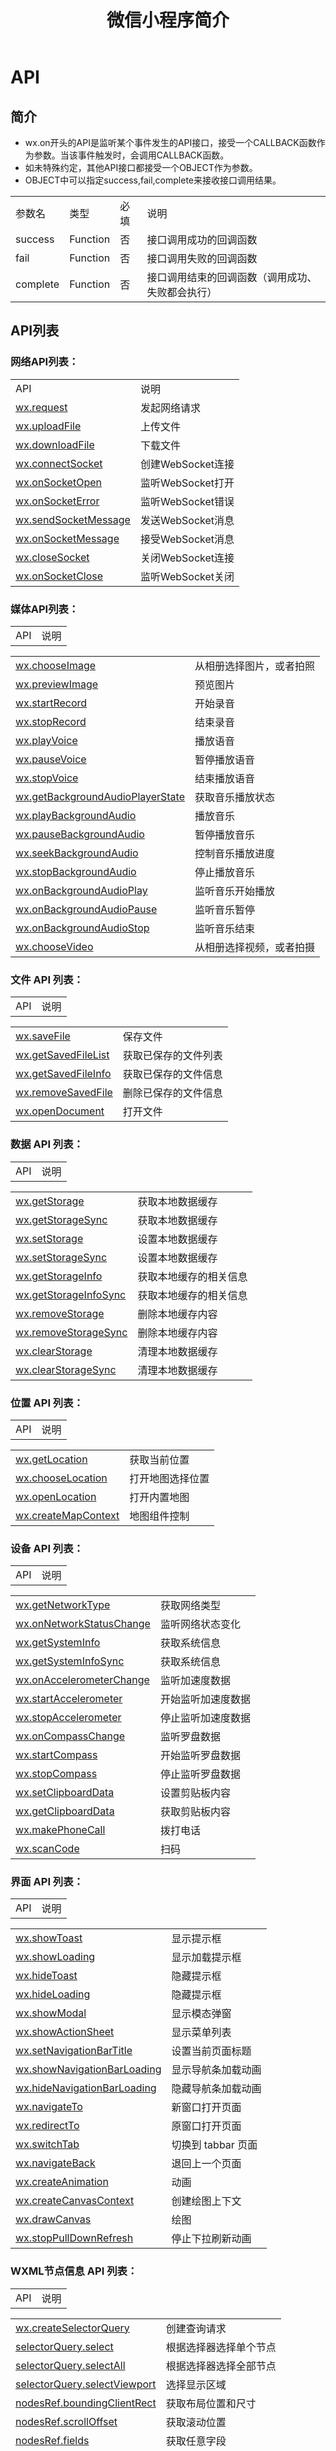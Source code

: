 #+TITLE: 微信小程序简介
#+DESCRIPTION: 微信小程序简介
#+TAGS: 小程序
#+CATEGORIES: 框架使用

* API
** 简介
- wx.on开头的API是监听某个事件发生的API接口，接受一个CALLBACK函数作为参数。当该事件触发时，会调用CALLBACK函数。
- 如未特殊约定，其他API接口都接受一个OBJECT作为参数。
- OBJECT中可以指定success,fail,complete来接收接口调用结果。

| 参数名     | 类型       | 必填   | 说明                                               |
| success    | Function   | 否     | 接口调用成功的回调函数                             |
| fail       | Function   | 否     | 接口调用失败的回调函数                             |
| complete   | Function   | 否     | 接口调用结束的回调函数（调用成功、失败都会执行）   |
** API列表
*** *网络API列表：*
    | API                  | 说明              |
    | [[file:weixinapp-network-request.html][wx.request]]           | 发起网络请求      |
    | [[file:4g8s1q9c.html][wx.uploadFile]]        | 上传文件          |
    | [[file:4g8s1q9c.html#wxdownloadfileobject][wx.downloadFile]]      | 下载文件          |
    | [[file:weixinapp-network-socket.html#wxconnectsocketobject][wx.connectSocket]]     | 创建WebSocket连接 |
    | [[file:weixinapp-network-socket.html#wxonsocketopencallback][wx.onSocketOpen]]      | 监听WebSocket打开 |
    | [[file:weixinapp-network-socket.html#wxonsocketerrorcallback][wx.onSocketError]]     | 监听WebSocket错误 |
    | [[file:weixinapp-network-socket.html#wxsendsocketmessageobject][wx.sendSocketMessage]] | 发送WebSocket消息 |
    | [[file:weixinapp-network-socket.html#wxonsocketmessagecallback][wx.onSocketMessage]]   | 接受WebSocket消息 |
    | [[file:weixinapp-network-socket.html#wxclosesocket][wx.closeSocket]]       | 关闭WebSocket连接 |
    | [[file:weixinapp-network-socket.html#wxonsocketclosecallback][wx.onSocketClose]]     | 监听WebSocket关闭 |
*** *媒体API列表：*

    | API                                                                                                                      | 说明                       |

    | [[file:weixinapp-media-picture.html#wxchooseimageobject][wx.chooseImage]]                                                | 从相册选择图片，或者拍照   |
    | [[file:weixinapp-media-picture.html#wxpreviewimageobject][wx.previewImage]]                                              | 预览图片                   |
    | [[file:weixinapp-media-record.html#wxstartrecordobject][wx.startRecord]]                                                 | 开始录音                   |
    | [[file:weixinapp-media-record.html#wxstoprecord][wx.stopRecord]]                                                         | 结束录音                   |
    | [[file:weixinapp-media-voice.html#wxplayvoice][wx.playVoice]]                                                            | 播放语音                   |
    | [[file:weixinapp-media-voice.html#wxpausevoice][wx.pauseVoice]]                                                          | 暂停播放语音               |
    | [[file:weixinapp-media-voice.html#wxstopvoice][wx.stopVoice]]                                                            | 结束播放语音               |
    | [[file:weixinapp-media-background-audio.html#wxgetbackgroundaudioplayerstateobject][wx.getBackgroundAudioPlayerState]]   | 获取音乐播放状态           |
    | [[file:weixinapp-media-background-audio.html#wxplaybackgroundaudioobject][wx.playBackgroundAudio]]                       | 播放音乐                   |
    | [[file:weixinapp-media-background-audio.html#wxpausebackgroundaudio][wx.pauseBackgroundAudio]]                           | 暂停播放音乐               |
    | [[file:weixinapp-media-background-audio.html#wxseekbackgroundaudioobject][wx.seekBackgroundAudio]]                       | 控制音乐播放进度           |
    | [[file:weixinapp-media-background-audio.html#wxstopbackgroundaudio][wx.stopBackgroundAudio]]                             | 停止播放音乐               |
    | [[file:weixinapp-media-background-audio.html#wxonbackgroundaudioplaycallback][wx.onBackgroundAudioPlay]]                 | 监听音乐开始播放           |
    | [[file:weixinapp-media-background-audio.html#wxonbackgroundaudiopausecallback][wx.onBackgroundAudioPause]]               | 监听音乐暂停               |
    | [[file:weixinapp-media-background-audio.html#wxonbackgroundaudiostopcallback][wx.onBackgroundAudioStop]]                 | 监听音乐结束               |
    | [[file:weixinapp-media-video.html][wx.chooseVideo]]                                                                      | 从相册选择视频，或者拍摄   |
*** *文件 API 列表：*

    | API                                                                                                     | 说明                   |

    | [[http://caibaojian.com/weixinapp/weixinapp-file.html][wx.saveFile]]                                    | 保存文件               |
    | [[http://caibaojian.com/weixinapp/weixinapp-file.html#wxgetsavedfilelistobject][wx.getSavedFileList]]   | 获取已保存的文件列表   |
    | [[http://caibaojian.com/weixinapp/weixinapp-file.html#wxgetsavedfileinfoobject][wx.getSavedFileInfo]]   | 获取已保存的文件信息   |
    | [[http://caibaojian.com/weixinapp/weixinapp-file.html#wxremovesavedfileobject][wx.removeSavedFile]]     | 删除已保存的文件信息   |
    | [[http://caibaojian.com/weixinapp/weixinapp-file.html#wxopendocumentobject][wx.openDocument]]           | 打开文件               |
*** *数据 API 列表：*

    | API                                                                                                       | 说明                     |

    | [[http://caibaojian.com/weixinapp/weixinapp-apidate.html#wxgetstorageobject][wx.getStorage]]              | 获取本地数据缓存         |
    | [[http://caibaojian.com/weixinapp/weixinapp-apidate.html#wxgetstoragesynckey][wx.getStorageSync]]         | 获取本地数据缓存         |
    | [[http://caibaojian.com/weixinapp/weixinapp-apidate.html#wxsetstorageobject][wx.setStorage]]              | 设置本地数据缓存         |
    | [[http://caibaojian.com/weixinapp/weixinapp-apidate.html#wxsetstoragesynckeydata][wx.setStorageSync]]     | 设置本地数据缓存         |
    | [[http://caibaojian.com/weixinapp/weixinapp-apidate.html#wxgetstorageinfoobject][wx.getStorageInfo]]      | 获取本地缓存的相关信息   |
    | [[http://caibaojian.com/weixinapp/weixinapp-apidate.html#wxgetstorageinfosync][wx.getStorageInfoSync]]    | 获取本地缓存的相关信息   |
    | [[http://caibaojian.com/weixinapp/weixinapp-apidate.html#wxremovestorageobject][wx.removeStorage]]        | 删除本地缓存内容         |
    | [[http://caibaojian.com/weixinapp/weixinapp-apidate.html#wxremovestoragesynckey][wx.removeStorageSync]]   | 删除本地缓存内容         |
    | [[http://caibaojian.com/weixinapp/weixinapp-apidate.html#wxclearstorage][wx.clearStorage]]                | 清理本地数据缓存         |
    | [[http://caibaojian.com/weixinapp/weixinapp-apidate.html#wxclearstoragesync][wx.clearStorageSync]]        | 清理本地数据缓存         |
*** *位置 API 列表：*

    | API                                                                                                     | 说明               |

    | [[http://caibaojian.com/weixinapp/weixinapp-location.html][wx.getLocation]]                             | 获取当前位置       |
    | [[http://caibaojian.com/weixinapp/weixinapp-location.html#wxchooselocationobject][wx.chooseLocation]]   | 打开地图选择位置   |
    | [[http://caibaojian.com/weixinapp/weixinapp-openlocation.html][wx.openLocation]]                        | 打开内置地图       |
    | [[http://caibaojian.com/weixinapp/weixinapp-api-map.html][wx.createMapContext]]                         | 地图组件控制       |
*** *设备 API 列表：*

    | API                                                                                                                       | 说明                 |

    | [[http://caibaojian.com/weixinapp/weixinapp-api-device.html][wx.getNetworkType]]                                          | 获取网络类型         |
    | [[http://caibaojian.com/weixinapp/weixinapp-api-device.html#wxonnetworkstatuschangecallback][wx.onNetworkStatusChange]]   | 监听网络状态变化     |
    | [[http://caibaojian.com/weixinapp/weixinapp-device.html][wx.getSystemInfo]]                                               | 获取系统信息         |
    | [[http://caibaojian.com/weixinapp/weixinapp-device.html#wxgetsysteminfosync][wx.getSystemInfoSync]]                       | 获取系统信息         |
    | [[http://caibaojian.com/weixinapp/weixinapp-api-accelerometer.html][wx.onAccelerometerChange]]                            | 监听加速度数据       |
    | [[http://caibaojian.com/weixinapp/weixinapp-api-accelerometer.html#wxstartaccelerometerobject][wx.startAccelerometer]]    | 开始监听加速度数据   |
    | [[http://caibaojian.com/weixinapp/weixinapp-api-accelerometer.html#wxstopaccelerometerobject][wx.stopAccelerometer]]      | 停止监听加速度数据   |
    | [[http://caibaojian.com/weixinapp/weixinapp-api-campass.html][wx.onCompassChange]]                                        | 监听罗盘数据         |
    | [[http://caibaojian.com/weixinapp/weixinapp-api-campass.html#wxstartcompassobject][wx.startCompass]]                      | 开始监听罗盘数据     |
    | [[http://caibaojian.com/weixinapp/weixinapp-api-campass.html#wxstopcompassobject][wx.stopCompass]]                        | 停止监听罗盘数据     |
    | [[http://caibaojian.com/weixinapp/weixinapp-clipboard.html][wx.setClipboardData]]                                         | 设置剪贴板内容       |
    | [[http://caibaojian.com/weixinapp/weixinapp-clipboard.html#wxgetclipboarddataobject][wx.getClipboardData]]                | 获取剪贴板内容       |
    | [[http://caibaojian.com/weixinapp/weixinapp-api-phonecall.html][wx.makePhoneCall]]                                        | 拨打电话             |
    | [[http://caibaojian.com/weixinapp/weixinapp-api-scancode.html][wx.scanCode]]                                              | 扫码                 |
*** *界面 API 列表：*

    | API                                                                                                             | 说明                 |

    | [[http://caibaojian.com/weixinapp/weixinapp-react.html][wx.showToast]]                                          | 显示提示框           |
    | [[http://caibaojian.com/weixinapp/weixinapp-react.html#wxshowloadingobject][wx.showLoading]]                    | 显示加载提示框       |
    | [[http://caibaojian.com/weixinapp/weixinapp-react.html#wxhidetoast][wx.hideToast]]                              | 隐藏提示框           |
    | [[http://caibaojian.com/weixinapp/weixinapp-react.html#loentarget][wx.hideLoading]]                             | 隐藏提示框           |
    | [[http://caibaojian.com/weixinapp/weixinapp-react.html#wxshowmodalobject][wx.showModal]]                        | 显示模态弹窗         |
    | [[http://caibaojian.com/weixinapp/weixinapp-react.html#wxshowactionsheetobject][wx.showActionSheet]]            | 显示菜单列表         |
    | [[http://caibaojian.com/weixinapp/weixinapp-ui.html][wx.setNavigationBarTitle]]                                 | 设置当前页面标题     |
    | [[http://caibaojian.com/weixinapp/weixinapp-ui.html#wxshownavigationbarloading][wx.showNavigationBarLoading]]   | 显示导航条加载动画   |
    | [[http://caibaojian.com/weixinapp/weixinapp-ui.html#wxhidenavigationbarloading][wx.hideNavigationBarLoading]]   | 隐藏导航条加载动画   |
    | [[http://caibaojian.com/weixinapp/weixinapp-ui-navigate.html][wx.navigateTo]]                                   | 新窗口打开页面       |
    | [[http://caibaojian.com/weixinapp/weixinapp-ui-navigate.html#wxredirecttoobject][wx.redirectTo]]                | 原窗口打开页面       |
    | [[http://caibaojian.com/weixinapp/weixinapp-ui-navigate.html#wxswitchtabobject][wx.switchTab]]                  | 切换到 tabbar 页面   |
    | [[http://caibaojian.com/weixinapp/weixinapp-ui-navigate.html#wxnavigateback][wx.navigateBack]]                  | 退回上一个页面       |
    | [[http://caibaojian.com/weixinapp/tcga1qcz.html][wx.createAnimation]]                                           | 动画                 |
    | [[http://caibaojian.com/weixinapp/weixinapp-api-canvas-context.html][wx.createCanvasContext]]                   | 创建绘图上下文       |
    | [[http://caibaojian.com/weixinapp/weixinapp-api-canvas-drawcanvas.html][wx.drawCanvas]]                         | 绘图                 |
    | [[http://caibaojian.com/weixinapp/weixinapp-api-pulldown.html#wxstoppulldownrefresh][wx.stopPullDownRefresh]]   | 停止下拉刷新动画     |
*** *WXML节点信息 API 列表：*

    | API                                                                                                                                  | 说明                     |

    | [[http://caibaojian.com/weixinapp/weixinapp-wxml-nodes-info.html][wx.createSelectorQuery]]                                           | 创建查询请求             |
    | [[http://caibaojian.com/weixinapp/weixinapp-wxml-nodes-info.html#selectorqueryselectselector][selectorQuery.select]]                 | 根据选择器选择单个节点   |
    | [[http://caibaojian.com/weixinapp/weixinapp-wxml-nodes-info.html#selectorqueryselectallselector][selectorQuery.selectAll]]           | 根据选择器选择全部节点   |
    | [[http://caibaojian.com/weixinapp/weixinapp-wxml-nodes-info.html#selectorqueryselectviewport][selectorQuery.selectViewport]]         | 选择显示区域             |
    | [[http://caibaojian.com/weixinapp/weixinapp-wxml-nodes-info.html#nodesrefboundingclientrectcallback][nodesRef.boundingClientRect]]   | 获取布局位置和尺寸       |
    | [[http://caibaojian.com/weixinapp/weixinapp-wxml-nodes-info.html#nodesrefscrolloffsetcallback][nodesRef.scrollOffset]]               | 获取滚动位置             |
    | [[http://caibaojian.com/weixinapp/weixinapp-wxml-nodes-info.html#nodesreffieldsfieldscallback][nodesRef.fields]]                     | 获取任意字段             |
    | [[http://caibaojian.com/weixinapp/weixinapp-wxml-nodes-info.html#selectorqueryexeccallback][selectorQuery.exec]]                     | 执行查询请求             |
*** *开放接口：*
 | API                                                                                     | 说明               |

 | [[http://caibaojian.com/weixinapp/weixinapp-api-login.html][wx.login]]                  | 登录               |
 | [[http://caibaojian.com/weixinapp/weixinapp-open.html][wx.getUserInfo]]                 | 获取用户信息       |
 | [[http://caibaojian.com/weixinapp/weixinapp-address.html][wx.chooseAddress]]            | 获取用户收货地址   |
 | [[http://caibaojian.com/weixinapp/uvq81qdh.html][wx.requestPayment]]                    | 发起微信支付       |
 | [[http://caibaojian.com/weixinapp/weixinapp-card.html][wx.addCard]]                     | 添加卡券           |
 | [[http://caibaojian.com/weixinapp/weixinapp-card.html#wxopencardobject][wx.openCard]]   | 打开卡券           |
 每个微信小程序需要事先设置一个通讯域名，小程序可以跟指定的域名与进行网络通信。包括普通
 HTTPS 请求（wx.request）、 WebSocket
 通信（wx.connectSocket）、上传文件（wx.uploadFile）和下载文件（wx.downloadFile)。
** 网络 
*** wx.request(OBJECT)
 *OBJECT参数说明：*\\

 | 参数名     | 类型             | 必填   | 说明                                                                              |

 | url        | String           | 是     | 开发者服务器接口地址                                                              |
 | data       | Object、String   | 否     | 请求的参数                                                                        |
 | header     | Object           | 否     | 设置请求的 header , header 中不能设置 Referer                                     |
 | method     | String           | 否     | 默认为 GET，有效值：OPTIONS, GET, HEAD, POST, PUT, DELETE, TRACE, CONNECT         |
 | dataType   | String           | 否     | 默认为 json。如果设置了 dataType 为 json，则会尝试对响应的数据做一次 JSON.parse   |
 | success    | Function         | 否     | 收到开发者服务成功返回的回调函数，res = {data: '开发者服务器返回的内容'}          |
 | fail       | Function         | 否     | 接口调用失败的回调函数                                                            |
 | complete   | Function         | 否     | 接口调用结束的回调函数（调用成功、失败都会执行）                                  |

 *success返回参数说明：*

 | 参数         | 类型                        | 说明                                      | 最低版本                                                        |

 | data         | Object/String/ArrayBuffer   | 开发者服务器返回的数据                    |                                                                 |
 | statusCode   | Number                      | 开发者服务器返回的 HTTP 状态码            |                                                                 |
 | header       | Object                      | 开发者服务器返回的 HTTP Response Header   | [[http://caibaojian.com/weixinapp/compatibility.html][1.2.0]]   |

 *data 数据说明* 最终发送给服务器的数据是 String 类型，如果传入的 data
 不是 String 类型，会被转换成 String 。转换规则如下：\\

 - 对于 header['content-type'] 为 'application/json' 的数据，会对数据进行
   JSON 序列化
 - 对于 header['content-type'] 为 'application/x-www-form-urlencoded'
   的数据，会将数据转换成 query string
   （encodeURIComponent(k)=encodeURIComponent(v)&encodeURIComponent(k)=encodeURIComponent(v)...）

 *示例代码：*

 #+BEGIN_EXAMPLE
     wx.request({
       url: 'test.php', //仅为示例，并非真实的接口地址
       data: {
          x: '' ,
          y: ''
       },
       header:{
           "Content-Type":"application/json"
       },
       success: function(res) {
          console.log(res.data)
       }
     })
 #+END_EXAMPLE

 **

 *返回值：*

 #+BEGIN_QUOTE
   基础库 1.4.0
   开始支持，低版本需做[[http://caibaojian.com/weixinapp/compatibility.html][兼容处理]]
 #+END_QUOTE

 返回一个=requestTask=对象，通过=requestTask=，可中断请求任务。

 *requestTask 对象的方法列表：*

 | 方法    | 参数   | 说明           | 最低版本                                                        |

 | abort   |        | 中断请求任务   | [[http://caibaojian.com/weixinapp/compatibility.html][1.4.0]]   |

 *示例代码：*

 #+BEGIN_EXAMPLE
     const requestTask = wx.request({
       url: 'test.php', //仅为示例，并非真实的接口地址
       data: {
          x: '' ,
          y: ''
       },
       header: {
           'content-type': 'application/json'
       },
       success: function(res) {
         console.log(res.data)
       }
     })

     requestTask.abort() // 取消请求任务
 #+END_EXAMPLE

*** wx.uploadFile(OBJECT)
 将本地资源上传到开发者服务器。如页面通过
 [[file:weixinapp-media-picture.html#wxchooseimageobject][wx.chooseImage]]
 等接口获取到一个本地资源的临时文件路径后，可通过此接口将本地资源上传到指定服务器。客户端发起一个HTTPS
 POST请求，其中=Content-Type=为=multipart/form-data=。

 *OBJECT参数说明：*

 | 参数       | 类型       | 必填   | 说明                                                                  |

 | url        | String     | 是     | 开发者服务器url                                                       |
 | filePath   | String     | 是     | 要上传文件资源的路径                                                  |
 | name       | String     | 是     | 文件对应的key , 开发者在服务器端通过这个key可以获取到文件二进制内容   |
 | header     | Object     | 否     | HTTP 请求 Header，header中不能设置Referer                             |
 | formData   | Object     | 否     | HTTP 请求中其他额外的form data                                        |
 | success    | Function   | 否     | 接口调用成功的回调函数                                                |
 | fail       | Function   | 否     | 接口调用失败的回调函数                                                |
 | complete   | Function   | 否     | 接口调用结束的回调函数（调用成功、失败都会执行）                      |

 *success返回参数说明：*

 | 参数         | 类型     | 说明                     |

 | data         | String   | 开发者服务器返回的数据   |
 | statusCode   | Number   | HTTP状态码               |

 *示例代码：*

 #+BEGIN_EXAMPLE
     wx.chooseImage({
       success:function(res){
         var tempFilePaths = res.tempFilePaths
         wx.uploadFile({
           url: 'http://example.weixin.qq.com/upload', //仅为示例，非真实的接口地址
           filePath: tempFilePaths[0],
           name:"file",
           formData:{
             "user":"test"
           }      success: function(res){        var data = res.data        //do something      }
         })
       }
     })
 #+END_EXAMPLE

 *返回值：*

 #+BEGIN_QUOTE
   基础库 1.4.0
   开始支持，低版本需做[[http://caibaojian.com/weixinapp/compatibility.html][兼容处理]]
 #+END_QUOTE

 返回一个=uploadTask=对象，通过=uploadTask=，可监听上传进度变化事件，以及取消上传任务。

**** uploadTask
  *uploadTask 对象的方法列表：*

  | 方法               | 参数       | 说明               | 最低版本                                                        |

  | onProgressUpdate   | callback   | 监听上传进度变化   | [[http://caibaojian.com/weixinapp/compatibility.html][1.4.0]]   |
  | abort              |            | 中断上传任务       | [[http://caibaojian.com/weixinapp/compatibility.html][1.4.0]]   |

  *onProgressUpdate 返回参数说明：*

  | 参数                       | 类型     | 说明                                   |

  | progress                   | Number   | 上传进度百分比                         |
  | totalBytesSent             | Number   | 已经上传的数据长度，单位 Bytes         |
  | totalBytesExpectedToSend   | Number   | 预期需要上传的数据总长度，单位 Bytes   |

  *示例代码：*

  #+BEGIN_EXAMPLE
      const uploadTask = wx.uploadFile({
          url: 'http://example.weixin.qq.com/upload', //仅为示例，非真实的接口地址
          filePath: tempFilePaths[0],
          name: 'file',
          formData:{
              'user': 'test'
          },
          success: function(res){
              var data = res.data
              //do something
          }
      })

      uploadTask.onProgressUpdate((res) => {
          console.log('上传进度', res.progress)
          console.log('已经上传的数据长度', res.totalBytesSent)
          console.log('预期需要上传的数据总长度', res.totalBytesExpectedToSend)
      })

      uploadTask.abort() // 取消上传任务
  #+END_EXAMPLE

*** wx.downloadFile(OBJECT)
   
 
  
   



 下载文件资源到本地。客户端直接发起一个HTTP
 GET请求，返回文件的本地临时路径。

 *OBJECT参数说明：*

 | 参数       | 类型       | 必填   | 必填                                                                            |

 | url        | String     | 是     | 下载资源的 url                                                                  |
 | header     | Object     | 否     | HTTP 请求 Header                                                                |
 | success    | Function   | 否     | 下载成功后以 tempFilePath 的形式传给页面，res={tempFilePath:'文件的临时路径'}   |
 | fail       | Function   | 否     | 接口调用失败的回调函数                                                          |
 | complete   | Function   | 否     | 接口调用结束的回调函数（调用成功、失败都会执行）                                |

 *注：文件的临时路径，在小程序本次启动期间可以正常使用，如需持久保存，需在主动调用
 [[http://caibaojian.com/weixinapp/weixinapp-file.html][wx.saveFile]]，在小程序下次启动时才能访问得到。*

 *示例代码:*

 #+BEGIN_EXAMPLE
     wx.downloadFile({
       url: 'http://example.com/audio/123', //仅为示例，并非真实的资源
       success: function(res) {
         wx.playVoice({
           filePath: res.tempFilePath
         })
       }
     })
 #+END_EXAMPLE

 *返回值：*

 #+BEGIN_QUOTE
   基础库 1.4.0
   开始支持，低版本需做[[http://caibaojian.com/weixinapp/compatibility.html][兼容处理]]
 #+END_QUOTE

 返回一个=downloadTask=对象，通过=downloadTask=，可监听下载进度变化事件，以及取消下载任务。

**** downloadTask
   
  
   

  *downloadTask 对象的方法列表：*

  | 方法               | 参数       | 说明               | 最低版本                                                        |

  | onProgressUpdate   | callback   | 监听下载进度变化   | [[http://caibaojian.com/weixinapp/compatibility.html][1.4.0]]   |
  | abort              |            | 中断下载任务       | [[http://caibaojian.com/weixinapp/compatibility.html][1.4.0]]   |

  *onProgressUpdate 返回参数说明：*

  | 参数                        | 类型     | 说明                                   |

  | progress                    | Number   | 下载进度百分比                         |
  | totalBytesWritten           | Number   | 已经下载的数据长度，单位 Bytes         |
  | totalBytesExpectedToWrite   | Number   | 预期需要下载的数据总长度，单位 Bytes   |

  *示例代码：*

  #+BEGIN_EXAMPLE
      const downloadTask = wx.downloadFile({
          url: 'http://example.com/audio/123', //仅为示例，并非真实的资源
          success: function(res) {
              wx.playVoice({
                  filePath: res.tempFilePath
              })
          }
      })

      downloadTask.onProgressUpdate((res) => {
          console.log('下载进度', res.progress)
          console.log('已经下载的数据长度', res.totalBytesWritten)
          console.log('预期需要下载的数据总长度', res.totalBytesExpectedToWrite)
      })

      downloadTask.abort() // 取消下载任务
  #+END_EXAMPLE

*** wx.connectSocket(OBJECT)
 创建一个
 [[https://developer.mozilla.org/zh-CN/docs/Web/API/WebSocket][WebSocket]]
 连接；*一个微信小程序同时只能有一个 WebSocket 连接，如果当前已存在一个
 WebSocket 连接，会自动关闭该连接，并重新创建一个 WebSocket 连接。*

 *OBJECT参数说明：*

 | 参数        | 类型          | 必填   | 说明                                                                        | 最低版本                                                        |

 | url         | String        | 是     | 开发者服务器接口地址，必须是 wss 协议，且域名必须是后台配置的合法域名       |                                                                 |
 | data        | Object        | 否     | 请求的数据                                                                  |                                                                 |
 | header      | Object        | 否     | HTTP Header , header 中不能设置 Referer                                     |                                                                 |
 | method      | String        | 否     | 默认是GET，有效值： OPTIONS, GET, HEAD, POST, PUT, DELETE, TRACE, CONNECT   |                                                                 |
 | protocols   | StringArray   | 否     | 子协议数组                                                                  | [[http://caibaojian.com/weixinapp/compatibility.html][1.4.0]]   |
 | success     | Function      | 否     | 接口调用成功的回调函数                                                      |                                                                 |
 | fail        | Function      | 否     | 接口调用失败的回调函数                                                      |                                                                 |
 | complete    | Function      | 否     | 接口调用结束的回调函数（调用成功、失败都会执行）                            |                                                                 |

 \\
 *示例代码：*
 #+BEGIN_EXAMPLE
     wx.connectSocket({  
       url: 'test.php',
       data:{
         x: '',
         y: ''
       },
       header:{ 
         'content-type': 'application/json'
       },  protocols: ['protocol1'],
       method:"GET"
     })
 #+END_EXAMPLE

*** wx.onSocketOpen(CALLBACK)
 监听WebSocket连接打开事件。

 *示例代码：*

 #+BEGIN_EXAMPLE
     wx.connectSocket({
       url: 'test.php'
     })
     wx.onSocketOpen(function(res) {
       console.log('WebSocket连接已打开！')
     })
 #+END_EXAMPLE

*** wx.onSocketError(CALLBACK)
 监听WebSocket错误。

 *示例代码：*

 #+BEGIN_EXAMPLE
     wx.connectSocket({
       url: 'test.php'
     })
     wx.onSocketOpen(function(res){
       console.log('WebSocket连接已打开！')
     })
     wx.onSocketError(function(res){
       console.log('WebSocket连接打开失败，请检查！')
     })
 #+END_EXAMPLE

*** wx.sendSocketMessage(OBJECT)
 通过 WebSocket 连接发送数据，需要先
 [[http://caibaojian.com/tmp/calibre_4.99.4_tmp_27684y_m/eyzubqm__plumber/feed_0/article_72/weixinapp-network-socket.xhtml#wxconnectsocketobject][wx.connectSocket]]，并在
 [[http://caibaojian.com/tmp/calibre_4.99.4_tmp_27684y_m/eyzubqm__plumber/feed_0/article_72/weixinapp-network-socket.xhtml#wxonsocketopencallback][wx.onSocketOpen]]
 回调之后才能发送。

 *OBJECT参数说明：*

 | 参数       | 类型                 | 必填   | 说明                                               |

 | data       | String/ArrayBuffer   | 是     | 需要发送的内容                                     |
 | success    | Function             | 否     | 接口调用成功的回调函数                             |
 | fail       | Function             | 否     | 接口调用失败的回调函数                             |
 | complete   | Function             | 否     | 接口调用结束的回调函数（调用成功、失败都会执行）   |

 *示例代码：*

 #+BEGIN_EXAMPLE
     var socketOpen = false
     var socketMsgQueue = []
     wx.connectSocket({
       url: 'test.php'
     })

     wx.onSocketOpen(function(res) {
       socketOpen = true
       for (var i = 0; i < socketMsgQueue.length; i++){
          sendSocketMessage(socketMsgQueue[i])
       }
       socketMsgQueue = []
     })

     function sendSocketMessage(msg) {
       if (socketOpen) {
         wx.sendSocketMessage({
           data:msg
         })
       } else {
          socketMsgQueue.push(msg)
       }
     }
 #+END_EXAMPLE

 \\
*** wx.onSocketMessage(CALLBACK)
 监听WebSocket接受到服务器的消息事件。

 *CALLBACK返回参数：*

 | 参数   | 类型                 | 说明               |

 | data   | String/ArrayBuffer   | 服务器返回的消息   |

 *示例代码：*

 #+BEGIN_EXAMPLE
     wx.connectSocket({
       url: 'test.php'
     })

     wx.onSocketMessage(function(res) {
       console.log('收到服务器内容：' + res.data)
     })
 #+END_EXAMPLE

 \\
*** wx.closeSocket(OBJECT)
   
 
  
   



 关闭WebSocket连接。

 | 参数       | 类型       | 必填   | 说明                                                                                                                  | 最低版本                                                        |

 | code       | Number     | 否     | 一个数字值表示关闭连接的状态号，表示连接被关闭的原因。如果这个参数没有被指定，默认的取值是1000 （表示正常连接关闭）   | [[http://caibaojian.com/weixinapp/compatibility.html][1.4.0]]   |
 | reason     | String     | 否     | 一个可读的字符串，表示连接被关闭的原因。这个字符串必须是不长于123字节的UTF-8 文本（不是字符）                         | [[http://caibaojian.com/weixinapp/compatibility.html][1.4.0]]   |
 | success    | Function   | 否     | 接口调用成功的回调函数                                                                                                |                                                                 |
 | fail       | Function   | 否     | 接口调用失败的回调函数                                                                                                |                                                                 |
 | complete   | Function   | 否     | 接口调用结束的回调函数（调用成功、失败都会执行）                                                                      |                                                                 |

 \\
*** wx.onSocketClose(CALLBACK)
   
 
  
   



 监听WebSocket关闭。

 #+BEGIN_EXAMPLE
     wx.connectSocket({
       url: 'test.php'
     })

     //注意这里有时序问题，
     //如果 wx.connectSocket 还没回调 wx.onSocketOpen，而先调用 wx.closeSocket，那么就做不到关闭 WebSocket 的目的。
     //必须在 WebSocket 打开期间调用 wx.closeSocket 才能关闭。
     wx.onSocketOpen(function() {
       wx.closeSocket()
     })

     wx.onSocketClose(function(res) {
       console.log('WebSocket 已关闭！')
     })
 #+END_EXAMPLE

 *返回值：*

 #+BEGIN_QUOTE
   基础库 1.7.0
   开始支持，低版本需做[[http://caibaojian.com/weixinapp/compatibility.html][兼容处理]]
 #+END_QUOTE

 返回一个 SocketTask。

*** SocketTask
    WebSocket任务，可通过[[http://caibaojian.com/tmp/calibre_4.99.4_tmp_27684y_m/eyzubqm__plumber/feed_0/article_72/weixinapp-network-socket.xhtml#wxconnectsocketobject][ wx.connectSocket() ]]接口创建返回。
** 图片   
*** wx.chooseImage(OBJECT)
   
 
  
   



 从本地相册选择图片或使用相机拍照。

 *OBJECT参数说明：*

 | 参数         | 类型          | 必填   | 说明                                                |

 | count        | Number        | 否     | 最多可以选择的图片张数，默认9                       |
 | sizeType     | StringArray   | 否     | "original"原图，"compressed"压缩图，默认二者都有    |
 | sourceType   | StringArray   | 否     | "album"从相册选图，"camera"使用相机，默认二者都由   |
 | success      | Function      | 是     | 成功则返回图片的本地文件路径列表tempFilePaths       |
 | fail         | Function      | 否     | 接口调用失败的回调函数                              |
 | complete     | Function      | 否     | 接口调用结束的回调函数（调用成功、失败都会执行）    |

 *注：文件的临时路径，在小程序本次启动期间可以正常使用，如需持久保存，需在主动调用
 [[http://caibaojian.com/weixinapp/weixinapp-file.html][wx.saveFile]]，在小程序下次启动时才能访问得到。*

 *success返回参数说明：*

 | 参数            | 类型          | 说明                                         | 最低版本                                                        |

 | tempFilePaths   | StringArray   | 图片的本地文件路径列表                       |                                                                 |
 | tempFiles       | ObjectArray   | 图片的本地文件列表，每一项是一个 File 对象   | [[http://caibaojian.com/weixinapp/compatibility.html][1.2.0]]   |

 *File 对象结构如下:*

 | 字段   | 类型     | 说明                    |

 | path   | String   | 本地文件路径            |
 | size   | Number   | 本地文件大小，单位：B   |

 \\
 *示例代码：*

 #+BEGIN_EXAMPLE
     wx.chooseImage({
         count: 1, // 默认9
         sizeType: ['original', 'compressed'], // 可以指定是原图还是压缩图，默认二者都有
         sourceType: ['album', 'camera'], // 可以指定来源是相册还是相机，默认二者都有
         success: function (res) {
               // 返回选定照片的本地文件路径列表，tempFilePath可以作为img标签的src属性显示图片
             var tempFilePaths = res.tempFilePaths
         }
     })
 #+END_EXAMPLE

*** wx.previewImage(OBJECT)
   
 
  
   



 预览图片。

 *OBJECT参数说明：*

 | 参数       | 类型          | 必填   | 说明                                               |

 | current    | String        | 否     | 当前显示图片的链接，不填则默认为urls的第一张       |
 | urls       | StringArray   | 是     | 需要预览的图片链接列表                             |
 | success    | Function      | 否     | 接口调用成功的回调函数                             |
 | fail       | Function      | 否     | 接口调用失败的回调函数                             |
 | complete   | Function      | 否     | 接口调用结束的回调函数（调用成功、失败都会执行）   |

 *示例代码：*

 #+BEGIN_EXAMPLE
     wx.previewImage({
         current: '', // 当前显示图片的http链接
         urls: [] // 需要预览的图片http链接列表
     })
 #+END_EXAMPLE





 wx.getImageInfo(OBJECT)




   </h2>


 获取图片信息。

 *OBJECT参数说明：*

 | 参数       | 类型       | 必填   | 说明                                                                   |

 | src        | String     | 是     | 图片的路径，可以是相对路径，临时文件路径，存储文件路径，网络图片路径   |
 | success    | Function   | 否     | 接口调用成功的回调函数                                                 |
 | fail       | Function   | 否     | 接口调用失败的回调函数                                                 |
 | complete   | Function   | 否     | 接口调用结束的回调函数（调用成功、失败都会执行）                       |

 *success返回参数说明：*

 | 参数     | 类型     | 说明                 |

 | width    | Number   | 图片宽度，单位px     |
 | height   | Number   | 图片高度 单位px      |
 | path     | String   | 返回图片的本地路径   |

 *示例代码：*

 #+BEGIN_EXAMPLE
     wx.getImageInfo({
       src: 'images/a.jpg',
       success: function (res) {
         console.log(res.width)
         console.log(res.height)
       }
     })

     wx.chooseImage({
       success: function (res) {
         wx.getImageInfo({
           src: res.tempFilePaths[0],
           success: function (res) {
             console.log(res.width)
             console.log(res.height)
           }
         })
       }
     })
 #+END_EXAMPLE

*** wx.saveImageToPhotosAlbum(OBJECT)
   
  
   

 #+BEGIN_QUOTE
   基础库 1.2.0
   开始支持，低版本需做[[http://caibaojian.com/weixinapp/compatibility.html][兼容处理]]
 #+END_QUOTE

 保存图片到系统相册，需要用户授权（scope.writePhotosAlbum），详见
 [[http://caibaojian.com/weixinapp/weixinapp-cbea28nm.html][用户授权]]

 *OBJECT参数说明：*

 | 参数名     | 类型       | 必填   | 说明                                                                       |

 | filePath   | String     | 是     | 图片文件路径，可以是临时文件路径也可以是永久文件路径，不支持网络图片路径   |
 | success    | Function   | 否     | 接口调用成功的回调函数                                                     |
 | fail       | Function   | 否     | 接口调用失败的回调函数                                                     |
 | complete   | Function   | 否     | 接口调用结束的回调函数（调用成功、失败都会执行）                           |

 *success返回参数说明：*

 | 参数名   | 类型     | 说明       |
 |----------+----------+------------|
 | errMsg   | String   | 调用结果   |

 *示例代码：*

 #+BEGIN_EXAMPLE
     wx.saveImageToPhotosAlbum({
         success(res) {
         }
     })
 #+END_EXAMPLE

 \\




 [[http://caibaojian.com/weixinapp/weixinapp-media-picture.html]]

 \\
 \\








** 录音
*** wx.startRecord(OBJECT)
  
 开始录音。当主动调用wx.stopRecord，或者录音超过1分钟时自动结束录音，返回录音文件的临时文件路径。当用户离开小程序时，此接口无法调用。

 *OBJECT参数说明：*

 | 参数       | 类型       | 必填   | 说明                                                                                  |

 | success    | Function   | 否     | 录音成功后调用，返回录音文件的临时文件路径，res={tempFilePath:"录音文件的临时路径"}   |
 | fail       | Function   | 否     | 接口调用失败的回调函数                                                                |
 | complete   | Function   | 否     | 接口调用结束的回调函数（调用成功、失败都会执行）                                      |

 *注：文件的临时路径，在小程序本次启动期间可以正常使用，如需持久保存，需在主动调用[[http://caibaojian.com/weixinapp/weixinapp-file.html][wx.saveFile]]，在小程序下次启动时才能访问得到。*

 *success返回参数说明：*

 | 参数           | 说明                 |

 | tempFilePath   | 录音文件的临时路径   |

 \\
*** wx.stopRecord()
   
 
  
   



 主动调用停止录音。

 *示例代码：*

 #+BEGIN_EXAMPLE
     wx.starRecord({
       success:function(res){
          var tempFilePath = res.tempFilePath
       },
       fail:function(res){
          //录音失败
       }
     })
     setTimeout(function(){  
       //结束录音  
       wx.stopRecord()
     },10000)
 #+END_EXAMPLE

*** wx.playVoice(OBJECT)
   
 
  
   



 开始播放语音，同时只允许一个语音文件正在播放，如果前一个语音文件还没播放完，将中断前一个语音播放。

 *OBJECT参数说明：*

 | 参数       | 类型       | 必填   | 说明                                               |

 | filePath   | String     | 是     | 需要播放的语音文件的文件路径                       |
 | success    | Function   | 否     | 接口调用成功的回调函数                             |
 | fail       | Function   | 否     | 接口调用失败的回调函数                             |
 | complete   | Function   | 否     | 接口调用结束的回调函数（调用成功、失败都会执行）   |

 *示例代码：*

 #+BEGIN_EXAMPLE
     wx.startRecord({
       success:function(res){
         var tempFilePath = res.tempFilePath
         wx.playVoice({
           filePath:tempFilePath,
           complete:function(){
           } 
         })
       }
     })
 #+END_EXAMPLE

*** wx.pauseVoice()
   
 
  
   



 暂停正在播放的语音。再次调用wx.playVoice播放同一个文件时，会从暂停处开始播放。如果想从头开始播放，需要先调用wx.stopVoice。

 *示例代码：*

 #+BEGIN_EXAMPLE
     wx.startRecord({
       success:function(res){
         var tempFilePath = res.tempFilePath
           wx.playVoice({
           filePath: tempFilePath
         })

         setTimeout(function(){
             //暂停播放
           wx.pauseVoice()
         },5000)
       }
     })
 #+END_EXAMPLE

*** wx.stopVoice()
   
 
  
   



 结束播放语音。

 *示例代码：*

 #+BEGIN_EXAMPLE
     wx.startRecord({
       success:function(res){
         var tempFilePath = res.tempFilePath
         wx.playVoice({
           filePath:tempFilePath
         })

         setTimeout(function(){
           wx.stopVoice()
         },5000)
       }
     })
 #+END_EXAMPLE









*** wx.getBackgroundAudioPlayerState(OBJECT)
   
 
  
   



 获取音乐播放状态。

 *OBJECT参数说明：*

 | 参数       | 类型       | 必填   | 说明                                               |

 | success    | Function   | 否     | 接口调用成功的回调函数                             |
 | fail       | Function   | 否     | 接口调用失败的回调函数                             |
 | complete   | Function   | 否     | 接口调用结束的回调函数（调用成功、失败都会执行）   |

 \\
 *success返回参数说明：*

 | 参数              | 说明                                                              |

 | duration          | 选定音频的长度（单位：s），只有在当前有音乐播放时返回             |
 | currentPosition   | 选定音频的播放位置（单位：s），只有在当前有音乐播放时返回         |
 | status            | 播放状态（2：没有音乐在播放，1：播放中，0：暂停中）               |
 | downloadPercent   | 音频的下载进度（整数，80 代表 80%），只有在当前有音乐播放时返回   |
 | dataUrl           | 歌曲数据链接，只有在当前有音乐播放时返回                          |

 *示例代码：*

 #+BEGIN_EXAMPLE
     wx.getBackgroundAudioPlayerState({
         success:function(res){
             var status = res.status
             var dataUrl = res.dataUrl
             var currentPosition = res.currentPosition
             var duration = res.duration
             var downloadPercent = res.downloadPercent
         }
     })
 #+END_EXAMPLE

*** wx.playBackgroundAudio(OBJECT)
   
 
  
   



 使用后台播放器播放音乐，对于微信客户端来说，只能同时有一个后台音乐在播放。当用户离开小程序后，音乐将暂停播放；当用户点击“显示在聊天顶部”时，音乐不会暂停播放；当用户在其他小程序占用了音乐播放器，原有小程序内的音乐将停止播放。

 *OBJECT参数说明*

 | 参数          | 类型       | 必填   | 说明                                               |

 | dataUrl       | String     | 是     | 音乐链接                                           |
 | title         | String     | 否     | 音乐标题                                           |
 | coverImgUrl   | String     | 否     | 封面URL                                            |
 | success       | Function   | 否     | 接口调用成功的回调函数                             |
 | fail          | Function   | 否     | 接口调用失败的回调函数                             |
 | complete      | Function   | 否     | 接口调用结束的回调函数（调用成功、失败都会执行）   |

 *示例代码*\\

 #+BEGIN_EXAMPLE
     wx.playBackgroundAudio({
         dataUrl: '',
         title: '',
         coverImgUrl: ''
     })
 #+END_EXAMPLE

*** wx.pauseBackgroundAudio()
   
 
  
   



 暂停播放音乐。

 *示例代码*

 #+BEGIN_EXAMPLE
     wx.pauseBackgroundAudio()
 #+END_EXAMPLE

*** wx.seekBackgroundAudio(OBJECT)
   
 
  
   



 控制音乐播放进度。

 *OBJECT参数说明*

 | 参数       | 类型       | 必填   | 说明                                               |

 | position   | Number     | 是     | 音乐位置，单位：秒                                 |
 | success    | Function   | 否     | 接口调用成功的回调函数                             |
 | fail       | Function   | 否     | 接口调用失败的回调函数                             |
 | complete   | Function   | 否     | 接口调用结束的回调函数（调用成功、失败都会执行）   |

 *示例代码*\\

 #+BEGIN_EXAMPLE
     wx.seekBackgroundAudio({
         position: 30
     })
 #+END_EXAMPLE

*** wx.stopBackgroundAudio()
   
 
  
   



 停止播放音乐。

 *示例代码*

 #+BEGIN_EXAMPLE
     wx.stopBackgroundAudio()
 #+END_EXAMPLE

*** wx.onBackgroundAudioPlay(CALLBACK)
   
 
  
   



 监听音乐播放。

*** wx.onBackgroundAudioPause(CALLBACK)
   
 
  
   



 监听音乐暂停。

*** wx.onBackgroundAudioStop(CALLBACK)
   
 
  
   



 监听音乐停止。

 \\

*** wx.getBackgroundAudioManager()
   
  
   

 #+BEGIN_QUOTE
   基础库 1.2.0
   开始支持，低版本需做[[http://caibaojian.com/weixinapp/compatibility.html][兼容处理]]
 #+END_QUOTE

 获取*全局唯一*的背景音频管理器=backgroundAudioManager=

*** backgroundAudioManager
   
  
   

 *backgroundAudioManager 对象的属性列表：*

 | 属性          | 类型      | 说明                                                                                                        | 只读   |

 | duration      | Number    | 当前音频的长度（单位：s），只有在当前有合法的 src 时返回                                                    | 是     |
 | currentTime   | Number    | 当前音频的播放位置（单位：s），只有在当前有合法的 src 时返回                                                | 是     |
 | paused        | Boolean   | 当前是是否暂停或停止状态，true 表示暂停或停止，false 表示正在播放                                           | 是     |
 | src           | String    | 音频的数据源，默认为空字符串，*当设置了新的 src 时，会自动开始播放* ，目前支持的格式有 m4a, aac, mp3, wav   | 否     |
 | startTime     | Number    | 音频开始播放的位置（单位：s）                                                                               | 否     |
 | buffered      | Number    | 音频缓冲的时间点，仅保证当前播放时间点到此时间点内容已缓冲。                                                | 是     |
 | title         | String    | 音频标题，用于做原生音频播放器音频标题。原生音频播放器中的分享功能，分享出去的卡片标题，也将使用该值。      | 否     |
 | epname        | String    | 专辑名，原生音频播放器中的分享功能，分享出去的卡片简介，也将使用该值。                                      | 否     |
 | singer        | String    | 歌手名，原生音频播放器中的分享功能，分享出去的卡片简介，也将使用该值。                                      | 否     |
 | coverImgUrl   | String    | 封面图url，用于做原生音频播放器背景图。原生音频播放器中的分享功能，分享出去的卡片配图及背景也将使用该图。   | 否     |
 | webUrl        | String    | 页面链接，原生音频播放器中的分享功能，分享出去的卡片简介，也将使用该值。                                    | 否     |

 *backgroundAudioManager 对象的方法列表：*

 | 方法           | 参数       | 说明                                                         |

 | play           |            | 播放                                                         |
 | pause          |            | 暂停                                                         |
 | stop           |            | 停止                                                         |
 | seek           | position   | 跳转到指定位置，单位 s                                       |
 | onCanplay      | callback   | 背景音频进入可以播放状态，但不保证后面可以流畅播放           |
 | onPlay         | callback   | 背景音频播放事件                                             |
 | onPause        | callback   | 背景音频暂停事件                                             |
 | onStop         | callback   | 背景音频停止事件                                             |
 | onEnded        | callback   | 背景音频自然播放结束事件                                     |
 | onTimeUpdate   | callback   | 背景音频播放进度更新事件                                     |
 | onPrev         | callback   | 用户在系统音乐播放面板点击上一曲事件（iOS only）             |
 | onNext         | callback   | 用户在系统音乐播放面板点击下一曲事件（iOS only）             |
 | onError        | callback   | 背景音频播放错误事件                                         |
 | onWaiting      | callback   | 音频加载中事件，当音频因为数据不足，需要停下来加载时会触发   |

 *errcode 说明*

 | errCode   | 说明       |
 |-----------+------------|
 | 10001     | 系统错误   |
 | 10002     | 网络错误   |
 | 10003     | 文件错误   |
 | 10004     | 格式错误   |
 | -1        | 未知错误   |

 *示例代码：*

 #+BEGIN_EXAMPLE
     const backgroundAudioManager = wx.getBackgroundAudioManager()

     backgroundAudioManager.title = '此时此刻'
     backgroundAudioManager.epname = '此时此刻'
     backgroundAudioManager.singer = '汪峰'
     backgroundAudioManager.coverImgUrl = 'http://y.gtimg.cn/music/photo_new/T002R300x300M000003rsKF44GyaSk.jpg?max_age=2592000'
     backgroundAudioManager.src = 'http://ws.stream.qqmusic.qq.com/M500001VfvsJ21xFqb.mp3?guid=ffffffff82def4af4b12b3cd9337d5e7&uin=346897220&vkey=6292F51E1E384E061FF02C31F716658E5C81F5594D561F2E88B854E81CAAB7806D5E4F103E55D33C16F3FAC506D1AB172DE8600B37E43FAD&fromtag=46' // 设置了 src 之后会自动播放 
 #+END_EXAMPLE

 wx.createAudioContext(audioId)
 创建并返回 audio 上下文=audioContext=对象

*** *audioContext*
   
  
   

 =audioContext=通过 audioId 跟一个 audio 组件绑定，通过它可以操作一个
 audio 组件。

 *audioContext对象的方法列表：*

 | 方法     | 参数       | 说明                     |

 | setSrc   | src        | 音频的地址               |
 | play     | 无         | 播放                     |
 | pause    | 无         | 暂停                     |
 | seek     | position   | 跳转到指定位置，单位 s   |

 \\
 *示例代码：*

 #+BEGIN_EXAMPLE
     <!-- audio.wxml --><audio  src="{{src}}" id="myAudio" ></audio>

     <button type="primary" bindtap="audioPlay">播放</button>
     <button type="primary" bindtap="audioPause">暂停</button>
     <button type="primary" bindtap="audio14">设置当前播放时间为14秒</button>
     <button type="primary" bindtap="audioStart">回到开头</button>
 #+END_EXAMPLE

 #+BEGIN_EXAMPLE
     // audio.js
     Page({
       onReady: function (e) {
         // 使用 wx.createAudioContext 获取 audio 上下文 context
         this.audioCtx = wx.createAudioContext('myAudio')    this.audioCtx.setSrc('http://ws.stream.qqmusic.qq.com/M500001VfvsJ21xFqb.mp3?guid=ffffffff82def4af4b12b3cd9337d5e7&uin=346897220&vkey=6292F51E1E384E06DCBDC9AB7C49FD713D632D313AC4858BACB8DDD29067D3C601481D36E62053BF8DFEAF74C0A5CCFADD6471160CAF3E6A&fromtag=46')
         this.audioCtx.play()
       },
       data: {    src: ''
       },
       audioPlay: function () {
         this.audioCtx.play()
       },
       audioPause: function () {
         this.audioCtx.pause()
       },
       audio14: function () {
         this.audioCtx.seek(14)
       },
       audioStart: function () {
         this.audioCtx.seek(0)
       }
     })
 #+END_EXAMPLE




 [[http://caibaojian.com/weixinapp/weixinapp-api-audio.html]]

 \\
 \\










** 视频
*** wx.chooseVideo(OBJECT)
 拍摄视频或从手机相册中选视频，返回视频的临时文件路径。

 *OBJECT参数说明：*

 | 参数          | 类型          | 必填   | 说明                                                                     |

 | sourceType    | StringArray   | 否     | "album"从相册选视频，"camera"使用相机拍摄，默认为：['album', 'camera']   |
 | maxDuration   | Number        | 否     | 拍摄视频最长拍摄时间，单位秒。最长支持60秒                               |
 | camera        | String        | 否     | 默认调起的为前置还是后置摄像头。front: 前置，back: 后置，默认 back       |
 | success       | Function      | 否     | 接口调用成功，返回视频文件的临时文件路径，详见返回参数说明               |
 | fail          | Function      | 否     | 接口调用失败的回调函数                                                   |
 | complete      | Function      | 否     | 接口调用结束的回调函数（调用成功、失败都会执行）                         |

 *success返回参数说明：*

 | 参数           | 说明                     |

 | tempFilePath   | 选定视频的临时文件路径   |
 | duration       | 选定视频的时间长度       |
 | size           | 选定视频的数据量大小     |
 | height         | 返回选定视频的长         |
 | width          | 返回选定视频的宽         |

 *注：文件的临时路径，在小程序本次启动期间可以正常使用，如需持久保存，需在主动调用
 [[http://caibaojian.com/weixinapp/weixinapp-file.html][wx.saveFile]]，在小程序下次启动时才能访问得到。*\\
 *示例代码：*

 #+BEGIN_EXAMPLE
     <view class="container">
         <video src="{{src}}"></video>
         <button bindtap="bindButtonTap">获取视频</button>
     </view>
 #+END_EXAMPLE

 #+BEGIN_EXAMPLE
     Page({
         bindButtonTap:function(){
             var that = this
             wx.chooseVideo({
                 sourceType: ['album','camera'],
                 maxDuration:60,
           camera: 'back',
                 success: function(res){
                     that.setData({
                         src:res.tempFilePath
                     })
                 }
             })
         }
     })
 #+END_EXAMPLE

*** wx.saveVideoToPhotosAlbum(OBJECT)
   
  
   

 #+BEGIN_QUOTE
   基础库 1.2.0
   开始支持，低版本需做[[http://caibaojian.com/weixinapp/compatibility.html][兼容处理]]
 #+END_QUOTE

 保存视频到系统相册，需要用户授权（scope.writePhotosAlbum），详见
 [[http://caibaojian.com/weixinapp/weixinapp-cbea28nm.html][用户授权]]

 *OBJECT参数说明：*

 | 参数名     | 类型       | 必填   | 说明                                                   |

 | filePath   | String     | 是     | 视频文件路径，可以是临时文件路径也可以是永久文件路径   |
 | success    | Function   | 否     | 接口调用成功的回调函数                                 |
 | fail       | Function   | 否     | 接口调用失败的回调函数                                 |
 | complete   | Function   | 否     | 接口调用结束的回调函数（调用成功、失败都会执行）       |

 *success返回参数说明：*

 | 参数名   | 类型     | 说明       |
 |----------+----------+------------|
 | errMsg   | String   | 调用结果   |

 *示例代码：*

 #+BEGIN_EXAMPLE
     wx.saveVideoToPhotosAlbum({
         success(res) {
         }
     })
 #+END_EXAMPLE

*** videoContext
   
  
   

 =videoContext=通过 videoId 跟一个 video 组件绑定，通过它可以操作一个
 video 组件。

 *videoContext对象的方法列表：*

 | 方法                | 参数       | 说明                                              | 最低版本                                                        |

 | play                | 无         | 播放                                              |                                                                 |
 | pause               | 无         | 暂停                                              |                                                                 |
 | seek                | position   | 跳转到指定位置，单位 s                            |                                                                 |
 | sendDanmu           | danmu      | 发送弹幕，danmu 包含两个属性 text, color。        |                                                                 |
 | playbackRate        | rate       | 设置倍速播放，支持的倍率有 0.5/0.8/1.0/1.25/1.5   | [[http://caibaojian.com/weixinapp/compatibility.html][1.4.0]]   |
 | requestFullScreen   | 无         | 进入全屏                                          | [[http://caibaojian.com/weixinapp/compatibility.html][1.4.0]]   |
 | exitFullScreen      | 无         | 退出全屏                                          | [[http://caibaojian.com/weixinapp/compatibility.html][1.4.0]]   |

 \\
 *示例代码：*

 #+BEGIN_EXAMPLE
     <view class="section tc">  <video id="myVideo" src="http://wxsnsdy.tc.qq.com/105/20210/snsdyvideodownload?filekey=30280201010421301f0201690402534804102ca905ce620b1241b726bc41dcff44e00204012882540400&bizid=1023&hy=SH&fileparam=302c020101042530230204136ffd93020457e3c4ff02024ef202031e8d7f02030f42400204045a320a0201000400"   enable-danmu danmu-btn controls></video>
       <view class="btn-area">
         <input bindblur="bindInputBlur"/>
         <button bindtap="bindSendDanmu">发送弹幕</button>
       </view>
     </view>
 #+END_EXAMPLE

 #+BEGIN_EXAMPLE
     function getRandomColor () {
       let rgb = []
       for (let i = 0 ; i < 3; ++i){
         let color = Math.floor(Math.random() * 256).toString(16)
         color = color.length == 1 ? '0' + color : color
         rgb.push(color)
       }
       return '#' + rgb.join('')
     }

     Page({
       onReady: function (res) {
         this.videoContext = wx.createVideoContext('myVideo')
       },
       inputValue: '',
       bindInputBlur: function(e) {
         this.inputValue = e.detail.value
       },
       bindSendDanmu: function () {
         this.videoContext.sendDanmu({
           text: this.inputValue,
           color: getRandomColor()
         })
       }
     })
 #+END_EXAMPLE




 [[http://caibaojian.com/weixinapp/weixinapp-api-video.html]]

 \\
 \\











*** wx.createCameraContext(this)
   
  
   



 #+BEGIN_QUOTE
   基础库 1.6.0
   开始支持，低版本需做[[http://caibaojian.com/weixinapp/compatibility.html][兼容处理]]
 #+END_QUOTE

 创建并返回 camera
 上下文 cameraContext 对象，cameraContext 与页面的 camera 组件绑定，一个页面只能有一个camera，通过它可以操作对应的 <camera/> 组件。
 在自定义组件下，第一个参数传入组件实例this，以操作组件内 <camera/> 组件

** 文件
*** wx.saveFile(OBJECT)
    保存文件到本地。

*** wx.getFileInfo(OBJECT)
   获取文件信息

 *OBJECT参数说明：*

 | 参数名            | 类型       | 必填   | 说明                                                |
 | filePath          | String     | 是     | 本地文件路径                                        |
 | digestAlgorithm   | String     | 否     | 计算文件摘要的算法，默认值 md5，有效值：md5，sha1   |
 | success           | Function   | 否     | 接口调用成功的回调函数                              |
 | fail              | Function   | 否     | 接口调用失败的回调函数                              |
 | complete          | Function   | 否     | 接口调用结束的回调函数（调用成功、失败都会执行）    |

 *success返回参数说明：*

 | 参数名   | 类型     | 说明                                              |
 | size     | Number   | 文件大小，单位：B                                 |
 | digest   | String   | 按照传入的 digestAlgorithm 计算得出的的文件摘要   |
 | errMsg   | String   | 调用结果                                          |

 *示例代码：*

 #+BEGIN_EXAMPLE
     wx.getFileInfo({
         success(res) {
             console.log(res.size)
             console.log(res.digest)
         }
     })
 #+END_EXAMPLE

*** wx.getSavedFileList(OBJECT)
   
 
  
   



 获取本地已保存的文件列表

**** *OBJECT参数说明：*
    
  
    

 | 参数       | 类型       | 必填   | 说明                                                      |

 | success    | Function   | 否     | 接口调用成功的回调函数，返回结果见=success返回参数说明=   |
 | fail       | Function   | 否     | 接口调用失败的回调函数                                    |
 | complete   | Function   | 否     | 接口调用结束的回调函数（调用成功、失败都会执行）          |

**** *success返回参数说明：*
    
  
    

 | 参数       | 类型           | 说明           |

 | errMsg     | String         | 接口调用结果   |
 | fileList   | Object Array   | 文件列表       |

**** *fileList中的项目说明：*
    
  
    

 | 键           | 类型     | 说明                                                           |

 | filePath     | String   | 文件的本地路径                                                 |
 | createTime   | Number   | 文件的保存时的时间戳，从1970/01/01 08:00:00 到当前时间的秒数   |
 | size         | Number   | 文件大小，单位B                                                |

**** *示例代码：*
    
  
    

 #+BEGIN_EXAMPLE
     wx.getSavedFileList({
       success: function(res) {
         console.log(res.fileList)
       }
     })
 #+END_EXAMPLE

 \\





 wx.getSavedFileInfo(OBJECT)




   </h2>


 获取本地文件的文件信息。此接口只能用于获取已保存到本地的文件，若需要获取临时文件信息，请使用
 [[http://caibaojian.com/tmp/calibre_4.99.4_tmp_27684y_m/eyzubqm__plumber/feed_0/article_82/weixinapp-file.xhtml#wxgetFileInfo][wx.getFileInfo]]
 接口。\\

**** *OBJECT参数说明：*
    
  
    

 | 参数       | 类型       | 必填   | 说明                                                      |

 | filePath   | String     | 是     | 文件路径                                                  |
 | success    | Function   | 否     | 接口调用成功的回调函数，返回结果见=success返回参数说明=   |
 | fail       | Function   | 否     | 接口调用失败的回调函数                                    |
 | complete   | Function   | 否     | 接口调用结束的回调函数（调用成功、失败都会执行）          |

**** *success返回参数说明：*
    
  
    

 | 参数         | 类型     | 说明                                                           |

 | errMsg       | String   | 接口调用结果                                                   |
 | size         | Number   | 文件大小，单位B                                                |
 | createTime   | Number   | 文件的保存是的时间戳，从1970/01/01 08:00:00 到当前时间的秒数   |

**** *示例代码：*
    
  
    

 #+BEGIN_EXAMPLE
     wx.getSavedFileInfo({
       filePath: 'wxfile://somefile', //仅做示例用，非真正的文件路径
       success: function(res) {
         console.log(res.size)
         console.log(res.createTime)
       }
     })
 #+END_EXAMPLE

 \\





 wx.removeSavedFile(OBJECT)




   </h2>


 删除本地存储的文件

**** *OBJECT参数说明：*
    
  
    

 | 参数       | 类型       | 必填   | 说明                                               |

 | filePath   | String     | 是     | 需要删除的文件路径                                 |
 | success    | Function   | 否     | 接口调用成功的回调函数                             |
 | fail       | Function   | 否     | 接口调用失败的回调函数                             |
 | complete   | Function   | 否     | 接口调用结束的回调函数（调用成功、失败都会执行）   |

**** *示例代码：*
    
  
    

 #+BEGIN_EXAMPLE
     wx.getSavedFileList({
       success: function(res) {
         if (res.fileList.length > 0){
           wx.removeSavedFile({
             filePath: res.fileList[0].filePath,
             complete: function(res) {
               console.log(res)
             }
           })
         }
       }
     })
 #+END_EXAMPLE

 \\





 wx.openDocument(OBJECT)




   </h2>


 新开页面打开文档，支持格式：doc, xls, ppt, pdf, docx, xlsx, pptx

 *OBJECT参数说明：*

 | 参数       | 说明       | 必填   | 说明                                                                          | 最低版本                                                        |

 | filePath   | String     | 是     | 文件路径，可通过 downFile 获得                                                |                                                                 |
 | fileType   | String     | 否     | 文件类型，指定文件类型打开文件，有效值 doc, xls, ppt, pdf, docx, xlsx, pptx   | [[http://caibaojian.com/weixinapp/compatibility.html][1.4.0]]   |
 | success    | Function   | 否     | 接口调用成功的回调函数                                                        |                                                                 |
 | fail       | Function   | 否     | 接口调用失败的回调函数                                                        |                                                                 |
 | complete   | Function   | 否     | 接口调用结束的回调函数（调用成功、失败都会执行）                              |                                                                 |

**** 示例代码
    
  
    

 #+BEGIN_EXAMPLE
     wx.downloadFile({  url: 'http://example.com/somefile.pdf',
       success: function (res) {
         var filePath = res.tempFilePath 
         wx.openDocument({
           filePath: filePath,
           success: function (res) {
             console.log('打开文档成功')
           }
         })
       }
     })
 #+END_EXAMPLE




 [[http://caibaojian.com/weixinapp/weixinapp-file.html]]

 \\
 \\












 每个微信小程序都可以有自己的本地缓存，可以通过wx.setStorage（wx.setStorageSync）、wx.getStorage（wx.getStorageSync）、wx.clearStorage（wx.clearStorageSync）可以对本地缓存进行设置、获取和清理。同一个微信用户，同一个小程序
 storage 上限为 10MB。localStorage 以用户维度隔离，同一台设备上，A
 用户无法读取到 B 用户的数据。

 *注意：*
 localStorage是永久存储的，但是我们不建议将关键信息全部存在localStorage，以防用户换设备的情况。

*** wx.setStorage(OBJECT)
   
 
  
   



 将数据存储在本地缓存中指定的key中，会覆盖掉原来该key对应的内容，这是一个异步接口。

 *OBJECT参数说明：*

 | 参数       | 类型            | 必填   | 说明                                               |

 | key        | String          | 是     | 本地缓存中的指定的 key                             |
 | data       | Object/String   | 是     | 需要存储的内容                                     |
 | success    | Function        | 否     | 接口调用成功的回调函数                             |
 | fail       | Function        | 否     | 接口调用失败的回调函数                             |
 | complete   | Function        | 否     | 接口调用结束的回调函数（调用成功、失败都会执行）   |

 *示例代码*

 #+BEGIN_EXAMPLE
     wx.setStorage({
       key:"key"
       data:"value"
     })
 #+END_EXAMPLE

*** wx.setStorageSync(KEY,DATA)
   
 
  
   



 将data存储在本地缓存中指定的key中，会覆盖掉原来该key对应的内容，这是一个同步接口。

 *参数说明：*

 | 参数   | 类型            | 必填   | 说明                    |

 | key    | String          | 是     | 本地缓存中的指定的key   |
 | data   | Object/String   | 是     | 需要存储的内容          |

 *示例代码*

 #+BEGIN_EXAMPLE
     try {
        wx.setStorageSync("key","value")
     } catch (e) {
     }
 #+END_EXAMPLE

*** wx.getStorage(OBJECT)
   
 
  
   



 从本地缓存中异步获取指定key对应的内容。

 *OBJECT参数说明：*\\

 | 参数       | 类型       | 必填   | 说明                                               |

 | key        | String     | 是     | 本地缓存中的指定的 key                             |
 | success    | Function   | 是     | 接口调用的回调函数,res = {data: key对应的内容}     |
 | fail       | Function   | 否     | 接口调用失败的回调函数                             |
 | complete   | Function   | 否     | 接口调用结束的回调函数（调用成功、失败都会执行）   |

 *success返回参数说明：*

 | 参数   | 类型     | 说明            |

 | data   | String   | key对应的内容   |

 *示例代码：*

 #+BEGIN_EXAMPLE
     wx.getStorage({
       key:'key',
       success: function(res){
           console.log(res.data)
       } 
     })
 #+END_EXAMPLE

*** wx.getStorageSync(KEY)
 本地缓存中同步获取指定key对应的内容。

 *参数说明：*

 | 参数   | 类型     | 必填   | 说明                    |

 | key    | String   | 是     | 本地缓存中的指定的key   |

 *示例代码：*

 #+BEGIN_EXAMPLE
     try {
       var value = wx.getStorageSync('key')
       if (value) {
           // Do something with return value
       }
     } catch (e) {
       // Do something when catch error
     }
 #+END_EXAMPLE





 wx.getStorageInfo(OBJECT)




   </h2>


 异步获取当前storage的相关信息

 *OBJECT参数说明：*

 | 参数       | 类型       | 必填   | 说明                                               |

 | success    | Function   | 是     | 接口调用的回调函数，详见返回参数说明               |
 | fail       | Function   | 否     | 接口调用失败的回调函数                             |
 | complete   | Function   | 否     | 接口调用结束的回调函数（调用成功、失败都会执行）   |

 *success返回参数说明：*

 | 参数          | 类型           | 说明                         |

 | keys          | String Array   | 当前storage中所有的key       |
 | currentSize   | Number         | 当前占用的空间大小, 单位kb   |
 | limitSize     | Number         | 限制的空间大小，单位kb       |

 *示例代码：*

 #+BEGIN_EXAMPLE
     wx.getStorageInfo({
       success: function(res) {
         console.log(res.keys)
         console.log(res.currentSize)
         console.log(res.limitSize)
       }
     })
 #+END_EXAMPLE





 wx.getStorageInfoSync




   </h2>


 同步获取当前storage的相关信息

 *示例代码：*

 #+BEGIN_EXAMPLE
     try {
       var res = wx.getStorageInfoSync()
       console.log(res.keys)
       console.log(res.currentSize)
       console.log(res.limitSize)
     } catch (e) {
       // Do something when catch error
     }
 #+END_EXAMPLE





 wx.removeStorage(OBJECT)




   </h2>


 从本地缓存中异步移除指定 key 。

 *OBJECT参数说明：*

 | 参数       | 类型       | 必填   | 说明                                               |

 | key        | String     | 是     | 本地缓存中的指定的 key                             |
 | success    | Function   | 是     | 接口调用的回调函数                                 |
 | fail       | Function   | 否     | 接口调用失败的回调函数                             |
 | complete   | Function   | 否     | 接口调用结束的回调函数（调用成功、失败都会执行）   |

 *示例代码：*

 #+BEGIN_EXAMPLE
     wx.removeStorage({
       key: 'key',
       success: function(res) {
         console.log(res.data)
       } 
     })
 #+END_EXAMPLE





 wx.removeStorageSync(KEY)




   </h2>


 从本地缓存中同步移除指定 key 。

 *参数说明：*

 | 参数   | 类型     | 必填   | 说明                     |

 | key    | String   | 是     | 本地缓存中的指定的 key   |

 *示例代码：*

 #+BEGIN_EXAMPLE
     try {
       wx.removeStorageSync('key')
     } catch (e) {
       // Do something when catch error
     }
 #+END_EXAMPLE

*** wx.clearStorage()
   

 
   



 清理本地数据缓存。

 *示例代码：*

 #+BEGIN_EXAMPLE
     wx.clearStorage()
 #+END_EXAMPLE

*** wx.clearStorageSync()
   

 
   



 同步清理本地数据缓存

 *示例代码：*

 #+BEGIN_EXAMPLE
     try {
         wx.clearStorageSync()
     } catch(e) {
       // Do something when catch error
     }
 #+END_EXAMPLE

*** wx.chooseLocation(OBJECT)
   
 
   



 打开地图选择位置。

 需要[[http://caibaojian.com/weixinapp/weixinapp-cbea28nm.html][用户授权]] scope.userLocation\\

 *OBJECT参数说明：*

 | 参数       | 类型       | 必填   | 说明                                                 |

 | success    | Function   | 是     | 接口调用成功的回调函数，返回内容详见返回参数说明。   |
 | cancel     | Function   | 否     | 用户取消时调用                                       |
 | fail       | Function   | 否     | 接口调用失败的回调函数                               |
 | complete   | Function   | 否     | 接口调用结束的回调函数（调用成功、失败都会执行）     |

 *success返回参数说明：*

 | 参数        | 说明                                         |

 | name        | 位置名称                                     |
 | address     | 详细地址                                     |
 | latitude    | 纬度，浮点数，范围为-90~90，负数表示南纬     |
 | longitude   | 经度，浮点数，范围为-180~180，负数表示西经   |

 \\
 \\




 [[http://caibaojian.com/weixinapp/weixinapp-location.html]]

 \\
 \\










** 定位
*** wx.getLocation(OBJECT)
   获取当前的地理位置、速度。当用户离开小程序后，此接口无法调用；当用户点击“显示在聊天顶部”时，此接口可继续调用。

 *OBJECT参数说明：*

 | 参数       | 类型       | 必填   | 说明                                                                  |

 | type       | String     | 否     | 默认为 wgs84 返回 gps 坐标，gcj02 返回可用于=wx.openLocation=的坐标   |
 | success    | Function   | 是     | 接口调用成功的回调函数，返回内容详见返回参数说明。                    |
 | fail       | Function   | 否     | 接口调用失败的回调函数                                                |
 | complete   | Function   | 否     | 接口调用结束的回调函数（调用成功、失败都会执行）                      |

 *success返回参数说明：*

 | 参数                 | 说明                                           | 最低版本                                                        |

 | latitude             | 纬度，浮点数，范围为-90~90，负数表示南纬       |                                                                 |
 | longitude            | 经度，浮点数，范围为-180~180，负数表示西经     |                                                                 |
 | speed                | 速度，浮点数，单位m/s                          |                                                                 |
 | accuracy             | 位置的精确度                                   |                                                                 |
 | altitude             | 高度，单位 m                                   | [[http://caibaojian.com/weixinapp/compatibility.html][1.2.0]]   |
 | verticalAccuracy     | 垂直精度，单位 m（Android 无法获取，返回 0）   | [[http://caibaojian.com/weixinapp/compatibility.html][1.2.0]]   |
 | horizontalAccuracy   | 水平精度，单位 m                               | [[http://caibaojian.com/weixinapp/compatibility.html][1.2.0]]   |

 *示例代码：*

 #+BEGIN_EXAMPLE
     wx.getLocation({
       type: 'wgs84',
       success: function(res) {
         var latitude = res.latitude
         var longitude = res.longitude
         var speed = res.speed
         var accuracy = res.accuracy
       }
     })
 #+END_EXAMPLE

*** wx.chooseLocation(OBJECT)
   

 
   



 打开地图选择位置。

 需要[[http://caibaojian.com/weixinapp/weixinapp-cbea28nm.html][用户授权]]
 scope.userLocation

 *OBJECT参数说明：*

 | 参数       | 类型       | 必填   | 说明                                                 |

 | success    | Function   | 是     | 接口调用成功的回调函数，返回内容详见返回参数说明。   |
 | fail       | Function   | 否     | 接口调用失败的回调函数                               |
 | complete   | Function   | 否     | 接口调用结束的回调函数（调用成功、失败都会执行）     |

 *success返回参数说明：*

 | 参数        | 说明                                         |

 | name        | 位置名称                                     |
 | address     | 详细地址                                     |
 | latitude    | 纬度，浮点数，范围为-90~90，负数表示南纬     |
 | longitude   | 经度，浮点数，范围为-180~180，负数表示西经   |

*** wx.openLocation(OBJECT)
   

 
   



 使用微信内置地图查看位置。

 需要[[http://caibaojian.com/weixinapp/weixinapp-cbea28nm.html][用户授权]]
 scope.userLocation

 *OBJECT参数说明：*

 | 参数        | 类型       | 必填   | 说明                                               |

 | latitude    | Float      | 是     | 纬度，范围为-90~90，负数表示南纬                   |
 | longitude   | Float      | 是     | 经度，范围为-180~180，负数表示西经                 |
 | scale       | INT        | 否     | 缩放比例，范围5~18，默认为18                       |
 | name        | String     | 否     | 位置名                                             |
 | address     | String     | 否     | 地址的详细说明                                     |
 | success     | Function   | 否     | 接口调用成功的回调函数                             |
 | fail        | Function   | 否     | 接口调用失败的回调函数                             |
 | complete    | Function   | 否     | 接口调用结束的回调函数（调用成功、失败都会执行）   |

 *示例代码：*

 #+BEGIN_EXAMPLE
     wx.getLocation({
       type: 'gcj02', //返回可以用于wx.openLocation的经纬度
       success: function(res) {
         var latitude = res.latitude
         var longitude = res.longitude
         wx.openLocation({
           latitude: latitude,
           longitude: longitude,
           scale: 28
         })
       }
     })
 #+END_EXAMPLE

*** wx.createMapContext(mapId)
   

 
   



 创建并返回 map
 上下文 =mapContext= 对象。在自定义组件下，第二个参数传入组件实例this，以操作组件内 =<map/>= 组件\\

 \\

 *mapContext*

 =mapContext=通过 mapId
 跟一个=<map/>=组件绑定，通过它可以操作对应的=<map/>=组件。

 *mapContext 对象的方法列表*

 | 方法                | 参数     | 说明                                                                                                                                           | 最低版本                                                        |

 | getCenterLocation   | OBJECT   | 获取当前地图中心的经纬度，返回的是 gcj02 坐标系，可以用于 [[http://caibaojian.com/weixinapp/weixinapp-openlocation.html][=wx.openLocation=]]   |                                                                 |
 | moveToLocation      | 无       | 将地图中心移动到当前定位点，需要配合map组件的show-location使用                                                                                 |                                                                 |
 | translateMarker     | OBJECT   | 平移marker，带动画                                                                                                                             | [[http://caibaojian.com/weixinapp/compatibility.html][1.2.0]]   |
 | includePoints       | OBJECT   | 缩放视野展示所有经纬度                                                                                                                         | [[http://caibaojian.com/weixinapp/compatibility.html][1.2.0]]   |
 | getRegion           | OBJECT   | 获取当前地图的视野范围                                                                                                                         | [[http://caibaojian.com/weixinapp/compatibility.html][1.4.0]]   |
 | getScale            | OBJECT   | 获取当前地图的缩放级别                                                                                                                         | [[http://caibaojian.com/weixinapp/compatibility.html][1.4.0]]   |

 *getCenterLocation 的 OBJECT 参数列表*

 | 参数       | 类型       | 必填   | 说明                                                                    |

 | success    | Function   | 否     | 接口调用成功的回调函数 ，res = { longitude: "经度", latitude: "纬度"}   |
 | fail       | Function   | 否     | 接口调用失败的回调函数                                                  |
 | complete   | Function   | 否     | 接口调用结束的回调函数（调用成功、失败都会执行）                        |

 *translateMarker 的 OBJECT 参数列表*

 | 参数           | 类型       | 必填   | 说明                                             |

 | markerId       | Number     | 是     | 指定marker                                       |
 | destination    | Object     | 是     | 指定marker移动到的目标点                         |
 | autoRotate     | Boolean    | 是     | 移动过程中是否自动旋转marker                     |
 | rotate         | Number     | 是     | marker的旋转角度                                 |
 | duration       | Number     | 否     | 动画持续时长，默认值1000ms，平移与旋转分别计算   |
 | animationEnd   | Function   | 否     | 动画结束回调函数                                 |
 | fail           | Function   | 否     | 接口调用失败的回调函数                           |

 *includePoints 的 OBJECT 参数列表*

 | 参数      | 类型    | 必填   | 说明                                                                                                                                                    |

 | points    | Array   | 是     | 要显示在可视区域内的坐标点列表，[{latitude, longitude}]                                                                                                 |
 | padding   | Array   | 否     | 坐标点形成的矩形边缘到地图边缘的距离，单位像素。格式为[上,右,下,左]，安卓上只能识别数组第一项，上下左右的padding一致。开发者工具暂不支持padding参数。   |

 *getRegion 的 OBJECT 参数列表*

 | 参数       | 类型       | 必填   | 说明                                                                           |

 | success    | Function   | 否     | 接口调用成功的回调函数，res = {southwest, northeast}，西南角与东北角的经纬度   |
 | fail       | Function   | 否     | 接口调用失败的回调函数                                                         |
 | complete   | Function   | 否     | 接口调用结束的回调函数（调用成功、失败都会执行）                               |

 *getScale 的 OBJECT 参数列表*

 | 参数       | 类型       | 必填   | 说明                                               |

 | success    | Function   | 否     | 接口调用成功的回调函数，res = {scale}              |
 | fail       | Function   | 否     | 接口调用失败的回调函数                             |
 | complete   | Function   | 否     | 接口调用结束的回调函数（调用成功、失败都会执行）   |

 \\

 *示例代码：*

 **

 #+BEGIN_EXAMPLE
     <!-- map.wxml -->
     <map id="myMap" show-location />

     <button type="primary" bindtap="getCenterLocation">获取位置</button>
     <button type="primary" bindtap="moveToLocation">移动位置</button>
     <button type="primary" bindtap="translateMarker">移动标注</button>
     <button type="primary" bindtap="includePoints">缩放视野展示所有经纬度</button>
 #+END_EXAMPLE

 #+BEGIN_EXAMPLE
     // map.js
     Page({
       onReady: function (e) {
         // 使用 wx.createMapContext 获取 map 上下文
         this.mapCtx = wx.createMapContext('myMap')
       },
       getCenterLocation: function () {
         this.mapCtx.getCenterLocation({
           success: function(res){
             console.log(res.longitude)
             console.log(res.latitude)
           }
         })
       },
       moveToLocation: function () {
         this.mapCtx.moveToLocation()
       },
       translateMarker: function() {
         this.mapCtx.translateMarker({
           markerId: 0,
           autoRotate: true,
           duration: 1000,
           destination: {
             latitude:23.10229,
             longitude:113.3345211,
           },
           animationEnd() {
             console.log('animation end')
           }
         })
       },
       includePoints: function() {
         this.mapCtx.includePoints({
           padding: [10],
           points: [{
             latitude:23.10229,
             longitude:113.3345211,
           }, {
             latitude:23.00229,
             longitude:113.3345211,
           }]
         })
       }
     })
 #+END_EXAMPLE

 \\




 [[http://caibaojian.com/weixinapp/weixinapp-api-map.html]]

 \\
 \\
















 微信小程序API设备概览




   </h2>


 - [[http://caibaojian.com/tmp/calibre_4.99.4_tmp_27684y_m/eyzubqm__plumber/feed_0/article_87/weixinapp-o1xc1xz3.xhtml#wxgetsysteminfoobject][系统信息]]------（[[http://caibaojian.com/tmp/calibre_4.99.4_tmp_27684y_m/eyzubqm__plumber/feed_0/article_87/weixinapp-o1xc1xz3.xhtml#wxgetsysteminfoobject][wx.getSystemInfo]]、[[http://caibaojian.com/tmp/calibre_4.99.4_tmp_27684y_m/eyzubqm__plumber/feed_0/article_87/weixinapp-o1xc1xz3.xhtml#wxgetsysteminfosync][wx.getSystemInfoSync]]）\\
 - [[file:weixinapp-api-device.html][网络状态]]------（[[file:weixinapp-api-device.html#wxgetnetworktypeobject][wx.getNetworkType]]）\\
 - [[file:weixinapp-api-accelerometer.html][重力感应]]------（[[file:weixinapp-api-accelerometer.html#wxonaccelerometerchangecallback][wx.onAccelerometerChange]]）\\
 - [[file:weixinapp-api-campass.html][罗
   盘]]------（[[file:weixinapp-api-campass.html#wxoncompasschangecallback][wx.onCompassChange]]）\\
 - [[file:weixinapp-api-phonecall.html][拨打电话]]------（[[file:weixinapp-api-phonecall.html#wxmakephonecallobject][wx.makePhoneCall]]）\\
 - [[file:weixinapp-api-scancode.html][扫
   码]]------（[[file:weixinapp-api-scancode.html#wxscancodeobject][wx.scanCode]]）\\

*** wx.getSystemInfo(OBJECT)

 获取系统信息。

 *OBJECT参数说明：*

 | 参数       | 类型       | 必填   | 说明                                               |

 | success    | Function   | 是     | 接口调用成功的回调                                 |
 | fail       | Function   | 否     | 接口调用失败的回调函数                             |
 | complete   | Function   | 否     | 接口调用结束的回调函数（调用成功、失败都会执行）   |

 *success回调参数说明：*

 | 属性           | 说明             |

 | model          | 手机型号         |
 | pixelRatio     | 设备像素比       |
 | windowWidth    | 窗口宽度         |
 | windowHeight   | 窗口高度         |
 | language       | 微信设置的语言   |
 | version        | 微信版本号       |
 | system         | 操作系统版本     |
 | platform       | 客户端平台       |

 *示例代码：*

 #+BEGIN_EXAMPLE
     wx.getSystemInfo({
       success: function(res) {
         console.log(res.model)
         console.log(res.pixelRatio)
         console.log(res.windowWidth)
         console.log(res.windowHeight)
         console.log(res.language)
         console.log(res.version)
         console.log(res.platform)
       }
     })
 #+END_EXAMPLE

 \\
*** wx.getSystemInfoSync()

 获取系统信息同步接口

 *示例代码：*

 #+BEGIN_EXAMPLE
     try {
       var res = wx.getSystemInfoSync()
       console.log(res.model)
       console.log(res.pixelRatio)
       console.log(res.windowWidth)
       console.log(res.windowHeight)
       console.log(res.language)
       console.log(res.version)
       console.log(res.platform)
     } catch (e) {
       // Do something when catch error
     }
 #+END_EXAMPLE




 [[http://caibaojian.com/weixinapp/weixinapp-o1xc1xz3.html]]

 \\
 \\
















 wx.getSystemInfo(OBJECT)




   </h2>


 获取系统信息。

 *OBJECT参数说明：*

 | 参数       | 类型       | 必填   | 说明                                               |

 | success    | Function   | 是     | 接口调用成功的回调                                 |
 | fail       | Function   | 否     | 接口调用失败的回调函数                             |
 | complete   | Function   | 否     | 接口调用结束的回调函数（调用成功、失败都会执行）   |

 *success回调参数说明：*

 | 参数              | 说明                                                                | 最低版本                                                        |

 | model             | 手机型号                                                            |                                                                 |
 | pixelRatio        | 设备像素比                                                          |                                                                 |
 | screenWidth       | 屏幕宽度                                                            | [[http://caibaojian.com/weixinapp/compatibility.html][1.1.0]]   |
 | screenHeight      | 屏幕高度                                                            | [[http://caibaojian.com/weixinapp/compatibility.html][1.1.0]]   |
 | windowWidth       | 可使用窗口宽度                                                      |                                                                 |
 | windowHeight      | 可使用窗口高度                                                      |                                                                 |
 | language          | 微信设置的语言                                                      |                                                                 |
 | version           | 微信版本号                                                          |                                                                 |
 | system            | 操作系统版本                                                        |                                                                 |
 | platform          | 客户端平台                                                          |                                                                 |
 | fontSizeSetting   | 用户字体大小设置。以“我-设置-通用-字体大小”中的设置为准，单位：px   | [[http://caibaojian.com/weixinapp/compatibility.html][1.5.0]]   |
 | SDKVersion        | 客户端基础库版本                                                    | [[http://caibaojian.com/weixinapp/compatibility.html][1.1.0]]   |

 \\
 *示例代码：*

 #+BEGIN_EXAMPLE
     wx.getSystemInfo({
       success: function(res) {
         console.log(res.model)
         console.log(res.pixelRatio)
         console.log(res.windowWidth)
         console.log(res.windowHeight)
         console.log(res.language)
         console.log(res.version)
         console.log(res.platform)
       }
     })
 #+END_EXAMPLE





 wx.getSystemInfoSync()




   </h2>


 获取系统信息同步接口

 *同步返回参数说明：*

 | 参数           | 说明               | 最低版本                                                        |

 | model          | 手机型号           |                                                                 |
 | pixelRatio     | 设备像素比         |                                                                 |
 | screenWidth    | 屏幕宽度           | [[http://caibaojian.com/weixinapp/compatibility.html][1.1.0]]   |
 | screenHeight   | 屏幕高度           | [[http://caibaojian.com/weixinapp/compatibility.html][1.1.0]]   |
 | windowWidth    | 可使用窗口宽度     |                                                                 |
 | windowHeight   | 可使用窗口高度     |                                                                 |
 | language       | 微信设置的语言     |                                                                 |
 | version        | 微信版本号         |                                                                 |
 | system         | 操作系统版本       |                                                                 |
 | platform       | 客户端平台         |                                                                 |
 | SDKVersion     | 客户端基础库版本   | [[http://caibaojian.com/weixinapp/compatibility.html][1.1.0]]   |

 \\
 *示例代码：*

 #+BEGIN_EXAMPLE
     try {
       var res = wx.getSystemInfoSync()
       console.log(res.model)
       console.log(res.pixelRatio)
       console.log(res.windowWidth)
       console.log(res.windowHeight)
       console.log(res.language)
       console.log(res.version)
       console.log(res.platform)
     } catch (e) {
       // Do something when catch error
     }
 #+END_EXAMPLE


 wx.canIUse(String)

 判断小程序的API，回调，参数，组件等是否在当前版本可用。

 *String参数说明：* 使用=${API}.${method}.${param}.${options}=或者=${component}.${attribute}.${option}=方式来调用，例如：

 - =${API}=代表 API 名字
 - =${method}=代表调用方式，有效值为=return=, =success=, =object=, =callback=
 - =${param}=代表参数或者返回值
 - =${options}=代表参数的可选值
 - =${component}=代表组件名字
 - =${attribute}=代表组件属性
 - =${option}=代表组件属性的可选值

 例子：

 #+BEGIN_EXAMPLE
     wx.canIUse('openBluetoothAdapter')wx.canIUse('getSystemInfoSync.return.screenWidth')
     wx.canIUse('getSystemInfo.success.screenWidth')
     wx.canIUse('showToast.object.image')
     wx.canIUse('onCompassChange.callback.direction')
     wx.canIUse('request.object.method.GET')
     wx.canIUse('contact-button')
     wx.canIUse('text.selectable')
     wx.canIUse('button.open-type.contact')
 #+END_EXAMPLE

 \\




 [[http://caibaojian.com/weixinapp/weixinapp-device.html]]

 \\
 \\












*** wx.getNetworkType(OBJECT)
   

 
   



 获取网络类型。

 *OBJECT参数说明：*

 | 参数       | 类型       | 必填   | 说明                                               |

 | success    | Function   | 是     | 接口调用成功，返回网络类型 networkType             |
 | fail       | Function   | 否     | 接口调用失败的回调函数                             |
 | complete   | Function   | 否     | 接口调用结束的回调函数（调用成功、失败都会执行）   |

 *success返回参数说明：*

 | 参数          | 说明       |

 | networkType   | 网络类型   |

 #+BEGIN_EXAMPLE
     wx.getNetworkType({
       success: function(res) {
         // 返回网络类型, 有效值：
         // wifi/2g/3g/4g/unknown(Android下不常见的网络类型)/none(无网络)
         var networkType = res.networkType
       }
     })
 #+END_EXAMPLE





 wx.onNetworkStatusChange(CALLBACK)




   </h2>


 #+BEGIN_QUOTE
   基础库 1.1.0
   开始支持，低版本需做[[http://caibaojian.com/weixinapp/compatibility.html][兼容处理]]
 #+END_QUOTE

 监听网络状态变化。

 *CALLBACK返回参数：*

 | 参数          | 类型      | 说明                 |

 | isConnected   | Boolean   | 当前是否有网络连接   |
 | networkType   | String    | 网络类型             |

 *networkType 有效值：*

 | 值        | 说明                        |

 | wifi      | wifi 网络                   |
 | 2g        | 2g 网络                     |
 | 3g        | 3g 网络                     |
 | 4g        | 4g 网络                     |
 | none      | 无网络                      |
 | unknown   | Android下不常见的网络类型   |

 *示例代码：*

 #+BEGIN_EXAMPLE
     wx.onNetworkStatusChange(function(res) {
       console.log(res.isConnected)
       console.log(res.networkType)
     })
 #+END_EXAMPLE

 \\
 \\
 \\




 [[http://caibaojian.com/weixinapp/weixinapp-api-device.html]]

 \\
 \\












*** wx.onAccelerometerChange(CALLBACK)
   

 
   



 监听重力感应数据，频率：5次/秒，接口调用后会自动开始监听，可使用=wx.stopAccelerometer=停止监听。\\

 *CALLBACK返回参数：*

 | 参数   | 类型     | 说明   |
 |--------+----------+--------|
 | x      | Number   | X 轴   |
 | y      | Number   | Y 轴   |
 | z      | Number   | Z 轴   |

 **

 *示例代码：*

 #+BEGIN_EXAMPLE
     wx.onAccelerometerChange(function(res) {
       console.log(res.x)
       console.log(res.y)
       console.log(res.z)
     })
 #+END_EXAMPLE





 wx.startAccelerometer(OBJECT)




   </h2>


 #+BEGIN_QUOTE
   基础库版本 1.1.0
   开始支持，低版本需做[[http://caibaojian.com/weixinapp/compatibility.html][兼容处理]]

   微信客户端 6.5.6 版本开始支持
 #+END_QUOTE

 开始监听加速度数据。

 *OBJECT参数说明：*

 | 参数       | 类型       | 必填   | 说明                                               |

 | success    | Function   | 否     | 接口调用成功的回调函数                             |
 | fail       | Function   | 否     | 接口调用失败的回调函数                             |
 | complete   | Function   | 否     | 接口调用结束的回调函数（调用成功、失败都会执行）   |

 *示例代码：*

 #+BEGIN_EXAMPLE
     wx.startAccelerometer()
 #+END_EXAMPLE





 wx.stopAccelerometer(OBJECT)




   </h2>


 #+BEGIN_QUOTE
   基础库版本 1.1.0
   开始支持，低版本需做[[http://caibaojian.com/weixinapp/compatibility.html][兼容处理]]

   微信客户端 6.5.6 版本开始支持
 #+END_QUOTE

 停止监听加速度数据。

 *OBJECT参数说明：*

 | 参数       | 类型       | 必填   | 说明                                               |

 | success    | Function   | 否     | 接口调用成功的回调函数                             |
 | fail       | Function   | 否     | 接口调用失败的回调函数                             |
 | complete   | Function   | 否     | 接口调用结束的回调函数（调用成功、失败都会执行）   |

 *示例代码：*

 #+BEGIN_EXAMPLE
     wx.stopAccelerometer()
 #+END_EXAMPLE




 [[http://caibaojian.com/weixinapp/weixinapp-api-accelerometer.html]]

 \\
 \\
















 wx.onCompassChange(CALLBACK)




   </h2>


 监听罗盘数据，频率：5次/秒，接口调用后会自动开始监听，可使用=wx.stopCompass=停止监听。\\

 *CALLBACK返回参数：*

 | 参数        | 类型     | 说明             |

 | direction   | Number   | 面对的方向度数   |

 *示例代码：*

 #+BEGIN_EXAMPLE
     wx.onCompassChange(function (res) {
       console.log(res.direction)
     })
 #+END_EXAMPLE





 wx.startCompass(OBJECT)




   </h2>


 #+BEGIN_QUOTE
   基础库 1.1.0
   开始支持，低版本需做[[http://caibaojian.com/weixinapp/compatibility.html][兼容处理]]
 #+END_QUOTE

 开始监听罗盘数据。

 *OBJECT参数说明：*

 | 参数       | 类型       | 必填   | 说明                                               |

 | success    | Function   | 否     | 接口调用成功的回调函数                             |
 | fail       | Function   | 否     | 接口调用失败的回调函数                             |
 | complete   | Function   | 否     | 接口调用结束的回调函数（调用成功、失败都会执行）   |

 *示例代码：*

 #+BEGIN_EXAMPLE
     wx.startCompass()
 #+END_EXAMPLE





 wx.stopCompass(OBJECT)




   </h2>


 #+BEGIN_QUOTE
   基础库 1.1.0
   开始支持，低版本需做[[http://caibaojian.com/weixinapp/compatibility.html][兼容处理]]
 #+END_QUOTE

 停止监听罗盘数据。

 *OBJECT参数说明：*

 | 参数       | 类型       | 必填   | 说明                                               |

 | success    | Function   | 否     | 接口调用成功的回调函数                             |
 | fail       | Function   | 否     | 接口调用失败的回调函数                             |
 | complete   | Function   | 否     | 接口调用结束的回调函数（调用成功、失败都会执行）   |

 *示例代码：*

 #+BEGIN_EXAMPLE
     wx.stopCompass()
 #+END_EXAMPLE

 \\




 [[http://caibaojian.com/weixinapp/weixinapp-api-campass.html]]

 \\
 \\












*** wx.makePhoneCall(OBJECT)
   

 
   



 *OBJECT参数说明：*

 | 参数          | 类型       | 必填   | 说明                                               |

 | phoneNumber   | String     | 是     | 需要拨打的电话号码                                 |
 | success       | Function   | 否     | 接口调用成功的回调                                 |
 | fail          | Function   | 否     | 接口调用失败的回调函数                             |
 | complete      | Function   | 否     | 接口调用结束的回调函数（调用成功、失败都会执行）   |

 *示例代码：*

 #+BEGIN_EXAMPLE
     wx.makePhoneCall({
       phoneNumber: '1340000' //仅为示例，并非真实的电话号码
     })
 #+END_EXAMPLE




 [[http://caibaojian.com/weixinapp/weixinapp-api-phonecall.html]]

 \\
 \\












*** wx.scanCode(OBJECT)
   

 
   



 调起客户端扫码界面，扫码成功后返回对应的结果

 *Object 参数说明：*

 | 参数             | 类型       | 必填   | 说明                                                 | 最低版本                                                        |

 | onlyFromCamera   | Boolean    | 否     | 是否只能从相机扫码，不允许从相册选择图片             | [[http://caibaojian.com/weixinapp/compatibility.html][1.2.0]]   |
 | success          | Function   | 否     | 接口调用成功的回调函数，返回内容详见返回参数说明。   |                                                                 |
 | fail             | Function   | 否     | 接口调用失败的回调函数                               |                                                                 |
 | complete         | Function   | 否     | 接口调用结束的回调函数（调用成功、失败都会执行）     |                                                                 |

 *success返回参数说明：*

 | 参数       | 说明                                                                          |

 | result     | 所扫码的内容                                                                  |
 | scanType   | 所扫码的类型                                                                  |
 | charSet    | 所扫码的字符集                                                                |
 | path       | 当所扫的码为当前小程序的合法二维码时，会返回此字段，内容为二维码携带的 path   |

 *示例代码：*

 #+BEGIN_EXAMPLE
     // 允许从相机和相册扫码
     wx.scanCode({
       success: (res) => {
         console.log(res)
       }
     })

     // 只允许从相机扫码
     wx.scanCode({
       onlyFromCamera: true,
       success: (res) => {
         console.log(res)
       }
     })
 #+END_EXAMPLE

 \\




 [[http://caibaojian.com/weixinapp/weixinapp-api-scancode.html]]

 \\
 \\
















 wx.setClipboardData(OBJECT)




   </h2>


 #+BEGIN_QUOTE
   基础库版本 1.1.0
   开始支持，低版本需做[[http://caibaojian.com/weixinapp/compatibility.html][兼容处理]]
 #+END_QUOTE

 设置系统剪贴板的内容。

 *OBJECT参数说明：*

 | 参数       | 类型       | 必填   | 说明                                               |

 | data       | String     | 是     | 需要设置的内容                                     |
 | success    | Function   | 否     | 接口调用成功的回调函数                             |
 | fail       | Function   | 否     | 接口调用失败的回调函数                             |
 | complete   | Function   | 否     | 接口调用结束的回调函数（调用成功、失败都会执行）   |

 *示例代码：*

 #+BEGIN_EXAMPLE
     wx.setClipboardData({
       data: 'data',
       success: function(res) {
         wx.getClipboardData({
           success: function(res) {
             console.log(res.data) // data
           }
         })
       }
     })
 #+END_EXAMPLE





 wx.getClipboardData(OBJECT)




   </h2>


 #+BEGIN_QUOTE
   基础库版本 1.1.0
   开始支持，低版本需做[[http://caibaojian.com/weixinapp/compatibility.html][兼容处理]]
 #+END_QUOTE

 获取系统剪贴板内容

 *OBJECT参数说明：*

 | 参数       | 类型       | 必填   | 说明                                               |

 | success    | Function   | 否     | 接口调用成功的回调函数                             |
 | fail       | Function   | 否     | 接口调用失败的回调函数                             |
 | complete   | Function   | 否     | 接口调用结束的回调函数（调用成功、失败都会执行）   |

 *success返回参数说明：*

 | 参数   | 类型     | 说明           |

 | data   | String   | 剪贴板的内容   |

 *示例代码：*

 #+BEGIN_EXAMPLE
     wx.getClipboardData({
       success: function(res){
         console.log(res.data)
       }
     })
 #+END_EXAMPLE




 [[http://caibaojian.com/weixinapp/weixinapp-clipboard.html]]

 \\
 \\










** 蓝牙
*** 蓝牙适配器接口
   
 
   



 #+BEGIN_QUOTE
   基础库版本 1.1.0
   开始支持，低版本需做[[http://caibaojian.com/weixinapp/compatibility.html][兼容处理]]

   iOS 微信客户端 6.5.6 版本开始支持，Android 客户端暂不支持
 #+END_QUOTE





 wx.openBluetoothAdapter(OBJECT)




   </h2>


 #+BEGIN_QUOTE
   基础库版本 1.1.0
   开始支持，低版本需做[[http://caibaojian.com/weixinapp/compatibility.html][兼容处理]]
 #+END_QUOTE

 初始化蓝牙适配器

 *OBJECT参数说明：*

 | 参数       | 类型       | 必填   | 说明                                               |

 | success    | Function   | 是     | 成功则返回成功初始化信息                           |
 | fail       | Function   | 否     | 接口调用失败的回调函数                             |
 | complete   | Function   | 否     | 接口调用结束的回调函数（调用成功、失败都会执行）   |

 *示例代码：*

 #+BEGIN_EXAMPLE
     wx.openBluetoothAdapter({
       success: function (res) {
         console.log(res)
       }
     })
 #+END_EXAMPLE

*** Bug & Tip
   
 
   

 1. =tip=: 由于系统的问题，目前仅在 mac 版的开发工具上支持蓝牙调试
 2. =tip=: 基础库版本 1.1.0
    开始支持，低版本需做[[http://caibaojian.com/weixinapp/compatibility.html][兼容处理]]





 wx.closeBluetoothAdapter(OBJECT)




   </h2>


 #+BEGIN_QUOTE
   基础库版本 1.1.0
   开始支持，低版本需做[[http://caibaojian.com/weixinapp/compatibility.html][兼容处理]]
 #+END_QUOTE

 关闭蓝牙模块。调用该方法将断开所有已建立的链接并释放系统资源

 *OBJECT参数说明：*

 | 参数       | 类型       | 必填   | 说明                                               |

 | success    | Function   | 是     | 成功则返回成功关闭模块信息                         |
 | fail       | Function   | 否     | 接口调用失败的回调函数                             |
 | complete   | Function   | 否     | 接口调用结束的回调函数（调用成功、失败都会执行）   |

 *示例代码：*

 #+BEGIN_EXAMPLE
     wx.closeBluetoothAdapter({
       success: function (res) {
         console.log(res)
       }
     })
 #+END_EXAMPLE





 wx.getBluetoothAdapterState(OBJECT)




   </h2>


 #+BEGIN_QUOTE
   基础库版本 1.1.0
   开始支持，低版本需做[[http://caibaojian.com/weixinapp/compatibility.html][兼容处理]]
 #+END_QUOTE

 获取本机蓝牙适配器状态

 *OBJECT参数说明：*

 | 参数       | 类型       | 必填   | 说明                                               |

 | success    | Function   | 是     | 成功则返回本机蓝牙适配器状态                       |
 | fail       | Function   | 否     | 接口调用失败的回调函数                             |
 | complete   | Function   | 否     | 接口调用结束的回调函数（调用成功、失败都会执行）   |

 *success返回参数：*

 | 参数          | 类型      | 说明                       |

 | discovering   | Boolean   | 是否正在搜索设备           |
 | available     | Boolean   | 蓝牙适配器是否可用         |
 | errMsg        | String    | 成功：ok，错误：详细信息   |

***** *示例代码：*\\
     

 
     

 #+BEGIN_EXAMPLE
     wx.getBluetoothAdapterState({
       success: function (res) {
         console.log(res)
       }
     })
 #+END_EXAMPLE





 wx.onBluetoothAdapterStateChange(CALLBACK)




   </h2>


 #+BEGIN_QUOTE
   基础库版本 1.1.0
   开始支持，低版本需做[[http://caibaojian.com/weixinapp/compatibility.html][兼容处理]]
 #+END_QUOTE

 监听蓝牙适配器状态变化事件

 *CALLBACK参数说明：*

 | 参数          | 类型      | 说明                         |

 | available     | boolean   | 蓝牙适配器是否可用           |
 | discovering   | boolean   | 蓝牙适配器是否处于搜索状态   |

 *示例代码：*

 #+BEGIN_EXAMPLE
     wx.onBluetoothAdapterStateChange(function(res) {
       console.log(`adapterState changed, now is`, res)
     })
 #+END_EXAMPLE





 wx.startBluetoothDevicesDiscovery(OBJECT)




   </h2>


 #+BEGIN_QUOTE
   基础库版本 1.1.0
   开始支持，低版本需做[[http://caibaojian.com/weixinapp/compatibility.html][兼容处理]]
 #+END_QUOTE

 开始搜寻附近的蓝牙外围设备。注意，该操作比较耗费系统资源，请在搜索并连接到设备后调用
 stop 方法停止搜索。

 *OBJECT参数说明：*

 | 参数                 | 类型       | 必填   | 说明                                                                                                        |

 | services             | Array      | 否     | 蓝牙设备主 service 的 uuid 列表                                                                             |
 | allowDuplicatesKey   | boolean    | 否     | 是否允许重复上报同一设备， 如果允许重复上报，则onDeviceFound 方法会多次上报同一设备，但是 RSSI 值会有不同   |
 | interval             | integer    | 否     | 上报设备的间隔，默认为0，意思是找到新设备立即上报，否则根据传入的间隔上报                                   |
 | success              | Function   | 是     | 成功则返回本机蓝牙适配器状态                                                                                |
 | fail                 | Function   | 否     | 接口调用失败的回调函数                                                                                      |
 | complete             | Function   | 否     | 接口调用结束的回调函数（调用成功、失败都会执行）                                                            |

 *services*参数说明：某些蓝牙设备会广播自己的主 service 的
 uuid。如果这里传入该数组，那么根据该 uuid
 列表，只搜索有这个主服务的设备。

 *success返回参数：*

 | 参数            | 类型      | 说明                             |

 | errMsg          | string    | 成功：ok，错误：详细信息         |
 | isDiscovering   | boolean   | 当前蓝牙适配器是否处于搜索状态   |

 *示例代码：*\\

 #+BEGIN_EXAMPLE
     // 以微信硬件平台的蓝牙智能灯为例，主服务的 UUID 是 FEE7。传入这个参数，只搜索主服务 UUID 为 FEE7 的设备
     wx.startBluetoothDevicesDiscovery({
       services: ['FEE7'],
       success: function (res) {
         console.log(res)
       }
     })
 #+END_EXAMPLE





 wx.stopBluetoothDevicesDiscovery(OBJECT)




   </h2>


 #+BEGIN_QUOTE
   基础库版本 1.1.0
   开始支持，低版本需做[[http://caibaojian.com/weixinapp/compatibility.html][兼容处理]]
 #+END_QUOTE

 停止搜寻附近的蓝牙外围设备。请在确保找到需要连接的设备后调用该方法停止搜索。

 *OBJECT参数说明：*

 | 参数       | 类型       | 必填   | 说明                                               |

 | success    | Function   | 是     | 成功则返回本机蓝牙适配器状态                       |
 | fail       | Function   | 否     | 接口调用失败的回调函数                             |
 | complete   | Function   | 否     | 接口调用结束的回调函数（调用成功、失败都会执行）   |

 *success返回参数：*

 | 参数     | 类型     | 说明                       |

 | errMsg   | string   | 成功：ok，错误：详细信息   |

 *adapterState*

 蓝牙适配器状态信息

 | 参数          | 类型      | 说明                 |

 | discovering   | boolean   | 是否正在搜索设备     |
 | available     | boolean   | 蓝牙适配器是否可用   |

 *示例代码：*

 #+BEGIN_EXAMPLE
     wx.stopBluetoothDevicesDiscovery({
       success: function (res) {
         console.log(res)
       }
     })
 #+END_EXAMPLE





 wx.getBluetoothDevices(OBJECT)




   </h2>


 #+BEGIN_QUOTE
   基础库版本 1.1.0
   开始支持，低版本需做[[http://caibaojian.com/weixinapp/compatibility.html][兼容处理]]
 #+END_QUOTE

 获取所有已发现的蓝牙设备，包括已经和本机处于连接状态的设备

 *OBJECT参数说明：*

 | 参数       | 类型       | 必填   | 说明                                               |

 | success    | Function   | 是     | 成功则返回本机蓝牙适配器状态                       |
 | fail       | Function   | 否     | 接口调用失败的回调函数                             |
 | complete   | Function   | 否     | 接口调用结束的回调函数（调用成功、失败都会执行）   |

 *success返回参数：*

 | 参数      | 类型     | 说明                          |

 | devices   | Array    | uuid 对应的的已连接设备列表   |
 | errMsg    | string   | 成功：ok，错误：详细信息      |

 *device 对象*

 蓝牙设备信息

 | 参数           | 类型          | 说明                                                                         |

 | name           | string        | 蓝牙设备名称，某些设备可能没有                                               |
 | deviceId       | string        | 用于区分设备的 id                                                            |
 | RSSI           | int           | 当前蓝牙设备的信号强度                                                       |
 | advertisData   | ArrayBuffer   | 当前蓝牙设备的广播内容*（注意：vConsole 无法打印出 ArrayBuffer 类型数据）*   |

 *示例代码：*

 #+BEGIN_EXAMPLE
     wx.getBluetoothDevices({
       success: function (res) {
         console.log(res)
       }
     })
 #+END_EXAMPLE

*** Bug & Tip
   
 
   

 1. =tip=: Mac系统可能无法获取=advertisData=及=RSSI=，请使用真机调试
 2. =tip=: 开发者工具和 Android 上获取到的=deviceId=为设备 MAC 地址，iOS
    上则为设备 uuid。因此=deviceId=不能硬编码到代码中





 wx.getConnectedBluetoothDevices(OBJECT)




   </h2>


 #+BEGIN_QUOTE
   基础库版本 1.1.0
   开始支持，低版本需做[[http://caibaojian.com/weixinapp/compatibility.html][兼容处理]]
 #+END_QUOTE

 根据 uuid 获取处于已连接状态的设备

 *OBJECT参数说明：*

 | 参数       | 类型       | 必填   | 说明                                               |

 | services   | Array      | 是     | 蓝牙设备主 service 的 uuid 列表                    |
 | success    | Function   | 是     | 成功则返回本机蓝牙适配器状态                       |
 | fail       | Function   | 否     | 接口调用失败的回调函数                             |
 | complete   | Function   | 否     | 接口调用结束的回调函数（调用成功、失败都会执行）   |

 *success返回参数：*

 | 参数      | 类型     | 说明                       |

 | devices   | Array    | 搜索到的设备列表           |
 | errMsg    | string   | 成功：ok，错误：详细信息   |

 *device对象*

 蓝牙设备信息

 | 参数       | 类型     | 说明                             |

 | name       | string   | 蓝牙设备名称，某些设备可能没有   |
 | deviceId   | string   | 用于区分设备的 id                |

 *示例代码：*

 #+BEGIN_EXAMPLE
     wx.getConnectedBluetoothDevices({
       success: function (res) {
         console.log(res)
       }
     })
 #+END_EXAMPLE

*** Bug & Tip
   
 
   

 1. =tip=: 开发者工具和 Android 上获取到的=deviceId=为设备 MAC 地址，iOS
    上则为设备 uuid。因此=deviceId=不能硬编码到代码中





 wx.onBluetoothDeviceFound(CALLBACK)




   </h2>


 #+BEGIN_QUOTE
   基础库版本 1.1.0
   开始支持，低版本需做[[http://caibaojian.com/weixinapp/compatibility.html][兼容处理]]
 #+END_QUOTE

 监听寻找到新设备的事件

 *CALLBACK参数说明：*

 | 参数      | 类型    | 说明                 |

 | devices   | Array   | 新搜索到的设备列表   |

 *device对象*

 | 参数           | 类型          | 说明                                                                         |

 | deviceId       | string        | 蓝牙设备 id，参考 device 对象                                                |
 | name           | string        | 蓝牙设备名称，参考 device 对象                                               |
 | RSSI           | int           | 当前蓝牙设备的信号强度                                                       |
 | advertisData   | ArrayBuffer   | 当前蓝牙设备的广播内容*（注意：vConsole 无法打印出 ArrayBuffer 类型数据）*   |

 *示例代码：*

 #+BEGIN_EXAMPLE
     wx.onBluetoothDeviceFound(function(devices) {
       console.log('new device list has founded')
       console.dir(devices)
     })
 #+END_EXAMPLE

*** Bug & Tip
   
 
   

 1. =tip=: Mac系统可能无法获取=advertisData=及=RSSI=，请使用真机调试
 2. =tip=: 开发者工具和 Android 上获取到的=deviceId=为设备 MAC 地址，iOS
    上则为设备 uuid。因此=deviceId=不能硬编码到代码中

*** 低功耗蓝牙接口
   
 
   





  wx.createBLEConnection(OBJECT)




    </h2>


  #+BEGIN_QUOTE
    基础库版本 1.1.0
    开始支持，低版本需做[[http://caibaojian.com/weixinapp/compatibility.html][兼容处理]]
  #+END_QUOTE

  连接低功耗蓝牙设备

  *OBJECT参数说明：*

  | 参数       | 类型       | 必填   | 说明                                               |

  | deviceId   | string     | 是     | 蓝牙设备 id，参考 getDevices 接口                  |
  | success    | Function   | 是     | 成功则返回本机蓝牙适配器状态                       |
  | fail       | Function   | 否     | 接口调用失败的回调函数                             |
  | complete   | Function   | 否     | 接口调用结束的回调函数（调用成功、失败都会执行）   |

  *success返回参数：*

  | 参数     | 类型     | 说明                       |

  | errMsg   | string   | 成功：ok，错误：详细信息   |

  *示例代码：*

  #+BEGIN_EXAMPLE
      wx.createBLEConnection({
        // 这里的 deviceId 需要在上面的 getBluetoothDevices 或 onBluetoothDeviceFound 接口中获取
        deviceId: deviceId,
        success: function (res) {
          console.log(res)
        }
      })
  #+END_EXAMPLE





  wx.closeBLEConnection(OBJECT)




    </h2>


  #+BEGIN_QUOTE
    基础库版本 1.1.0
    开始支持，低版本需做[[http://caibaojian.com/weixinapp/compatibility.html][兼容处理]]
  #+END_QUOTE

  断开与低功耗蓝牙设备的连接

  *OBJECT参数说明：*

  | 参数       | 类型       | 必填   | 说明                                               |

  | deviceId   | string     | 是     | 蓝牙设备 id，参考 getDevices 接口                  |
  | success    | Function   | 是     | 成功则返回本机蓝牙适配器状态                       |
  | fail       | Function   | 否     | 接口调用失败的回调函数                             |
  | complete   | Function   | 否     | 接口调用结束的回调函数（调用成功、失败都会执行）   |

  *success返回参数：*

  | 参数     | 类型     | 说明                       |

  | errMsg   | string   | 成功：ok，错误：详细信息   |

  *示例代码：*

  #+BEGIN_EXAMPLE
      wx.closeBLEConnection({
        success: function (res) {
          console.log(res)
        }
      })
  #+END_EXAMPLE





  wx.getBLEDeviceServices(OBJECT)




    </h2>


  #+BEGIN_QUOTE
    基础库版本 1.1.0
    开始支持，低版本需做[[http://caibaojian.com/weixinapp/compatibility.html][兼容处理]]
  #+END_QUOTE

  获取蓝牙设备所有 service（服务）

  *OBJECT参数说明：*

  | 参数       | 类型       | 必填   | 说明                                               |

  | deviceId   | string     | 是     | 蓝牙设备 id，参考 getDevices 接口                  |
  | success    | Function   | 是     | 成功则返回本机蓝牙适配器状态                       |
  | fail       | Function   | 否     | 接口调用失败的回调函数                             |
  | complete   | Function   | 否     | 接口调用结束的回调函数（调用成功、失败都会执行）   |

  *success返回参数：*

  | 参数       | 类型     | 说明                       |

  | services   | array    | 设备服务列表               |
  | errMsg     | string   | 成功：ok，错误：详细信息   |

  *service对象*

  蓝牙设备service(服务)信息

  | 参数        | 类型      | 说明                  |

  | uuid        | string    | 蓝牙设备服务的 uuid   |
  | isPrimary   | boolean   | 该服务是否为主服务    |

  *示例代码：*

  #+BEGIN_EXAMPLE
      wx.getBLEDeviceServices({
        // 这里的 deviceId 需要在上面的 getBluetoothDevices 或 onBluetoothDeviceFound 接口中获取
        deviceId: deviceId,
        success: function (res) {
          console.log('device services:', res.services)
        }
      })
  #+END_EXAMPLE





  wx.getBLEDeviceCharacteristics(OBJECT)




    </h2>


  #+BEGIN_QUOTE
    基础库版本 1.1.0
    开始支持，低版本需做[[http://caibaojian.com/weixinapp/compatibility.html][兼容处理]]
  #+END_QUOTE

  获取蓝牙设备所有 characteristic（特征值）

  *OBJECT参数说明：*

  | 参数        | 类型       | 必填   | 说明                                               |

  | deviceId    | string     | 是     | 蓝牙设备 id，参考 device 对象                      |
  | serviceId   | string     | 是     | 蓝牙服务 uuid                                      |
  | success     | Function   | 是     | 成功则返回本机蓝牙适配器状态                       |
  | fail        | Function   | 否     | 接口调用失败的回调函数                             |
  | complete    | Function   | 否     | 接口调用结束的回调函数（调用成功、失败都会执行）   |

  *success返回参数：*

  | 参数              | 类型     | 说明                       |

  | characteristics   | array    | 设备特征值列表             |
  | errMsg            | string   | 成功：ok，错误：详细信息   |

  *characteristic对象*

  蓝牙设备characteristic(特征值)信息

  | 参数         | 类型     | 说明                     |

  | uuid         | string   | 蓝牙设备特征值的 uuid    |
  | properties   | object   | 该特征值支持的操作类型   |

  *properties对象*

  | 参数       | 类型      | 说明                             |

  | read       | boolean   | 该特征值是否支持 read 操作       |
  | write      | boolean   | 该特征值是否支持 write 操作      |
  | notify     | boolean   | 该特征值是否支持 notify 操作     |
  | indicate   | boolean   | 该特征值是否支持 indicate 操作   |

  *示例代码：*

  #+BEGIN_EXAMPLE
      wx.getBLEDeviceCharacteristics({
        // 这里的 deviceId 需要在上面的 getBluetoothDevices 或 onBluetoothDeviceFound 接口中获取
        deviceId: deviceId,
        // 这里的 serviceId 需要在上面的 getBLEDeviceServices 接口中获取
        serviceId: serviceId,
        success: function (res) {
          console.log('device getBLEDeviceCharacteristics:', res.characteristics)
        }
      })
  #+END_EXAMPLE





  wx.readBLECharacteristicValue(OBJECT)




    </h2>


  #+BEGIN_QUOTE
    基础库版本 1.1.0
    开始支持，低版本需做[[http://caibaojian.com/weixinapp/compatibility.html][兼容处理]]
  #+END_QUOTE

  读取低功耗蓝牙设备的特征值的二进制数据值。注意：必须设备的特征值支持=read=才可以成功调用，具体参照
  characteristic 的 properties 属性

  *OBJECT参数说明：*

  | 参数               | 类型       | 必填   | 说明                                               |

  | deviceId           | string     | 是     | 蓝牙设备 id，参考 device 对象                      |
  | serviceId          | string     | 是     | 蓝牙特征值对应服务的 uuid                          |
  | characteristicId   | string     | 是     | 蓝牙特征值的 uuid                                  |
  | success            | Function   | 是     | 成功则返回本机蓝牙适配器状态                       |
  | fail               | Function   | 否     | 接口调用失败的回调函数                             |
  | complete           | Function   | 否     | 接口调用结束的回调函数（调用成功、失败都会执行）   |

  *success返回参数：*

  | 参数             | 类型     | 说明                       |

  | characteristic   | object   | 设备特征值信息             |
  | errMsg           | string   | 成功：ok，错误：详细信息   |

  *characteristic对象*

  蓝牙设备characteristic(特征值)信息

  | 参数               | 类型          | 说明                                                                               |

  | characteristicId   | string        | 蓝牙设备特征值的 uuid                                                              |
  | serviceId          | object        | 蓝牙设备特征值对应服务的 uuid                                                      |
  | value              | ArrayBuffer   | 蓝牙设备特征值对应的二进制值*（注意：vConsole 无法打印出 ArrayBuffer 类型数据）*   |

  *示例代码：*

  #+BEGIN_EXAMPLE
      // 必须在这里的回调才能获取
      wx.onBLECharacteristicValueChange(function(characteristic) {
        console.log('characteristic value comed:', characteristic)
      })

      wx.readBLECharacteristicValue({
        // 这里的 deviceId 需要在上面的 getBluetoothDevices 或 onBluetoothDeviceFound 接口中获取
        deviceId: deviceId,
        // 这里的 serviceId 需要在上面的 getBLEDeviceServices 接口中获取
        serviceId: serviceId,
        // 这里的 characteristicId 需要在上面的 getBLEDeviceCharacteristics 接口中获取
        characteristicId: characteristicId,
        success: function (res) {
          console.log('readBLECharacteristicValue:', res.characteristic.value)
        }
      })
  #+END_EXAMPLE

**** Bug & Tip
    
 
    

  1. =tip=: 并行调用多次读写接口存在读写失败的可能性。
  2. =tip=:=read=接口读取到的信息需要在=onBLECharacteristicValueChange=方法注册的回调中获取。





  wx.writeBLECharacteristicValue(OBJECT)




    </h2>


  #+BEGIN_QUOTE
    基础库版本 1.1.0
    开始支持，低版本需做[[http://caibaojian.com/weixinapp/compatibility.html][兼容处理]]
  #+END_QUOTE

  向低功耗蓝牙设备特征值中写入二进制数据。注意：必须设备的特征值支持=write=才可以成功调用，具体参照
  characteristic 的 properties 属性

  /tips: 并行调用多次读写接口存在读写失败的可能性/

  *OBJECT参数说明：*

  | 参数               | 类型          | 必填   | 说明                                                                               |

  | deviceId           | string        | 是     | 蓝牙设备 id，参考 device 对象                                                      |
  | serviceId          | string        | 是     | 蓝牙特征值对应服务的 uuid                                                          |
  | characteristicId   | string        | 是     | 蓝牙特征值的 uuid                                                                  |
  | value              | ArrayBuffer   | 是     | 蓝牙设备特征值对应的二进制值*（注意：vConsole 无法打印出 ArrayBuffer 类型数据）*   |
  | success            | Function      | 是     | 成功则返回本机蓝牙适配器状态                                                       |
  | fail               | Function      | 否     | 接口调用失败的回调函数                                                             |
  | complete           | Function      | 否     | 接口调用结束的回调函数（调用成功、失败都会执行）                                   |

  *success返回参数：*

  | 参数     | 类型     | 说明                       |

  | errMsg   | string   | 成功：ok，错误：详细信息   |

  *示例代码：*

  #+BEGIN_EXAMPLE
      // 这里的回调可以获取到 write 导致的特征值改变
      wx.onBLECharacteristicValueChange(function(characteristic) {
        console.log('characteristic value changed:', characteristic)
      })

      // 向蓝牙设备发送一个0x00的16进制数据
      let buffer = new ArrayBuffer(1)
      let dataView = new DataView(buffer)
      dataView.setUint8(0, 0)

      wx.writeBLECharacteristicValue({
        // 这里的 deviceId 需要在上面的 getBluetoothDevices 或 onBluetoothDeviceFound 接口中获取
        deviceId: deviceId,
        // 这里的 serviceId 需要在上面的 getBLEDeviceServices 接口中获取
        serviceId: serviceId,
        // 这里的 characteristicId 需要在上面的 getBLEDeviceCharacteristics 接口中获取
        characteristicId: characteristicId,
        // 这里的value是ArrayBuffer类型
        value: buffer,
        success: function (res) {
          console.log('writeBLECharacteristicValue success', res.errMsg)
        }
      })
  #+END_EXAMPLE

**** wx.notifyBLECharacteristicValueChanged(OBJECT)
    
 
    








    </h2>


  #+BEGIN_QUOTE
    基础库版本 1.1.0
    开始支持，低版本需做[[http://caibaojian.com/weixinapp/compatibility.html][兼容处理]]
  #+END_QUOTE

  启用低功耗蓝牙设备特征值变化时的 notify
  功能。注意：必须设备的特征值支持=notify=才可以成功调用，具体参照
  characteristic 的 properties 属性

  另外，必须先启用=notify=才能监听到设备 characteristicValueChange 事件

  *OBJECT参数说明：*

  | 参数               | 类型       | 必填   | 说明                                               |

  | deviceId           | string     | 是     | 蓝牙设备 id，参考 device 对象                      |
  | serviceId          | string     | 是     | 蓝牙特征值对应服务的 uuid                          |
  | characteristicId   | string     | 是     | 蓝牙特征值的 uuid                                  |
  | state              | boolean    | 是     | true: 启用 notify; false: 停用 notify              |
  | success            | Function   | 是     | 成功则返回本机蓝牙适配器状态                       |
  | fail               | Function   | 否     | 接口调用失败的回调函数                             |
  | complete           | Function   | 否     | 接口调用结束的回调函数（调用成功、失败都会执行）   |

  *success返回参数：*

  | 参数     | 类型     | 说明                       |

  | errMsg   | string   | 成功：ok，错误：详细信息   |

  *示例代码：*

  #+BEGIN_EXAMPLE
      wx.notifyBLECharacteristicValueChanged({
        state: true, // 启用 notify 功能
        // 这里的 deviceId 需要在上面的 getBluetoothDevices 或 onBluetoothDeviceFound 接口中获取
        deviceId: deviceId,
        // 这里的 serviceId 需要在上面的 getBLEDeviceServices 接口中获取
        serviceId: serviceId,
        // 这里的 characteristicId 需要在上面的 getBLEDeviceCharacteristics 接口中获取
        characteristicId: characteristicId,
        success: function (res) {
          console.log('notifyBLECharacteristicValueChanged success', res.errMsg)
        }
      })
  #+END_EXAMPLE





  wx.onBLEConnectionStateChanged(CALLBACK)




    </h2>


  #+BEGIN_QUOTE
    基础库版本 1.1.0
    开始支持，低版本需做[[http://caibaojian.com/weixinapp/compatibility.html][兼容处理]]
  #+END_QUOTE

  监听低功耗蓝牙连接的错误事件，包括设备丢失，连接异常断开等等。

  *CALLBACK参数说明：*

  | 参数        | 类型      | 说明                            |

  | deviceId    | string    | 蓝牙设备 id，参考 device 对象   |
  | connected   | boolean   | 连接目前的状态                  |

  *示例代码：*

  #+BEGIN_EXAMPLE
      wx.onBLEConnectionStateChanged(function(res) {
        // 该方法回调中可以用于处理连接意外断开等异常情况
        console.log(`device ${res.deviceId} state has changed, connected: ${res.connected}`)
      })
  #+END_EXAMPLE





  wx.onBLECharacteristicValueChange(CALLBACK)




    </h2>


  #+BEGIN_QUOTE
    基础库版本 1.1.0
    开始支持，低版本需做[[http://caibaojian.com/weixinapp/compatibility.html][兼容处理]]
  #+END_QUOTE

  监听低功耗蓝牙设备的特征值变化。必须先启用=notify=接口才能接收到设备推送的notification。

  *CALLBACK参数说明：*

  | 参数               | 类型          | 说明                                                                 |

  | deviceId           | string        | 蓝牙设备 id，参考 device 对象                                        |
  | serviceId          | string        | 特征值所属服务 uuid                                                  |
  | characteristicId   | string        | 特征值 uuid                                                          |
  | value              | ArrayBuffer   | 特征值最新的值*（注意：vConsole 无法打印出 ArrayBuffer 类型数据）*   |

  *示例代码：*

  #+BEGIN_EXAMPLE
      wx.onBLECharacteristicValueChange(function(res) {
        console.log(`characteristic ${res.characteristicId} has changed, now is ${res.value}`)
      })
  #+END_EXAMPLE

**** 蓝牙错误码(errCode)列表
    
 
    

  | 错误码   | 说明                   | 备注                                           |

  | 0        | ok                     | 正常                                           |
  | 10000    | not init               | 未初始化蓝牙适配器                             |
  | 10001    | not available          | 当前蓝牙适配器不可用                           |
  | 10002    | no device              | 没有找到指定设备                               |
  | 10003    | connection fail        | 连接失败                                       |
  | 10004    | no service             | 没有找到指定服务                               |
  | 10005    | no characteristic      | 没有找到指定特征值                             |
  | 10006    | no connection          | 当前连接已断开                                 |
  | 10007    | property not support   | 当前特征值不支持此操作                         |
  | 10008    | system error           | 其余所有系统上报的异常                         |
  | 10009    | system not support     | Android 系统特有，系统版本低于 4.3 不支持BLE   |
  | 10010    | no descriptor          | 没有找到指定描述符                             |

  [[https://mp.weixin.qq.com/debug/wxadoc/dev/api/clipboard.html#wxgetclipboarddataobject][<<>>]]\\



 
  [[http://caibaojian.com/weixinapp/weixinapp-bluetooth.html]]

  \\
  \\








 







  wx.startBeaconDiscovery(OBJECT)




    </h2>


  #+BEGIN_QUOTE
    基础库 1.2.0
    开始支持，低版本需做[[http://caibaojian.com/weixinapp/compatibility.html][兼容处理]]
  #+END_QUOTE

  开始搜索附近的=iBeacon=设备

  *OBJECT参数说明：*

  | 参数名     | 类型          | 必填   | 说明                                               |

  | uuids      | StringArray   | 是     | iBeacon设备广播的 uuids                            |
  | success    | Function      | 否     | 接口调用成功的回调函数                             |
  | fail       | Function      | 否     | 接口调用失败的回调函数                             |
  | complete   | Function      | 否     | 接口调用结束的回调函数（调用成功、失败都会执行）   |

  *success返回参数说明：*

  | 参数名   | 类型     | 说明       |
  |----------+----------+------------|
  | errMsg   | String   | 调用结果   |

  *示例代码：*

  #+BEGIN_EXAMPLE
      wx.startBeaconDiscovery({
          success(res) {
          }
      })
  #+END_EXAMPLE





  wx.stopBeaconDiscovery(OBJECT)




    </h2>


  #+BEGIN_QUOTE
    基础库 1.2.0
    开始支持，低版本需做[[https://mp.weixin.qq.com/debug/wxadoc/dev/framework/compatibility.html][兼容处理]]
  #+END_QUOTE

  停止搜索附近的=iBeacon=设备

  *OBJECT参数说明：*

  | 参数名     | 类型       | 必填   | 说明                                               |

  | success    | Function   | 否     | 接口调用成功的回调函数                             |
  | fail       | Function   | 否     | 接口调用失败的回调函数                             |
  | complete   | Function   | 否     | 接口调用结束的回调函数（调用成功、失败都会执行）   |

  *success返回参数说明：*

  | 参数名   | 类型     | 说明       |
  |----------+----------+------------|
  | errMsg   | String   | 调用结果   |





  wx.getBeacons(OBJECT)




    </h2>


  #+BEGIN_QUOTE
    基础库 1.2.0
    开始支持，低版本需做[[http://caibaojian.com/weixinapp/compatibility.html][兼容处理]]
  #+END_QUOTE

  获取所有已搜索到的=iBeacon=设备

  *OBJECT参数说明：*

  | 参数名     | 类型       | 必填   | 说明                                               |

  | success    | Function   | 否     | 接口调用成功的回调函数                             |
  | fail       | Function   | 否     | 接口调用失败的回调函数                             |
  | complete   | Function   | 否     | 接口调用结束的回调函数（调用成功、失败都会执行）   |

  *success返回参数说明：*

  | 参数名    | 类型          | 说明               |

  | beacons   | ObjectArray   | iBeacon 设备列表   |
  | errMsg    | String        | 调用结果           |

  *iBeacon 结构：*

  | 参数        | 类型     | 说明                      |

  | uuid        | String   | iBeacon 设备广播的 uuid   |
  | major       | String   | iBeacon 设备的主 id       |
  | minor       | String   | iBeacon 设备的次 id       |
  | proximity   | Number   | 表示设备距离的枚举值      |
  | accuracy    | Number   | iBeacon 设备的距离        |
  | rssi        | Number   | 表示设备的信号强度        |





  wx.onBeaconUpdate(CALLBACK)




    </h2>


  #+BEGIN_QUOTE
    基础库 1.2.0
    开始支持，低版本需做[[http://caibaojian.com/weixinapp/compatibility.html][兼容处理]]
  #+END_QUOTE

  监听=iBeacon=设备的更新事件

  *CALLBACK返回参数说明：*

  | 参数名    | 类型           | 说明                                |

  | beacons   | array object   | 当前搜寻到的所有 iBeacon 设备列表   |

  *iBeacon 结构：*

  | 参数        | 类型     | 说明                      |

  | uuid        | String   | iBeacon 设备广播的 uuid   |
  | major       | String   | iBeacon 设备的主 id       |
  | minor       | String   | iBeacon 设备的次 id       |
  | proximity   | Number   | 表示设备距离的枚举值      |
  | accuracy    | Number   | iBeacon 设备的距离        |
  | rssi        | Number   | 表示设备的信号强度        |





  wx.onBeaconServiceChange(CALLBACK)




    </h2>


  #+BEGIN_QUOTE
    基础库 1.2.0
    开始支持，低版本需做[[http://caibaojian.com/weixinapp/compatibility.html][兼容处理]]
  #+END_QUOTE

  监听=iBeacon=服务的状态变化

  *CALLBACK返回参数说明：*

  | 参数名        | 类型      | 说明                   |

  | available     | Boolean   | 服务目前是否可用       |
  | discovering   | Boolean   | 目前是否处于搜索状态   |

**** 错误码列表
    
 
    

  | 错误码   | 说明                            | 备注               |

  | 0        | ok                              | 正常               |
  | 11000    | unsupport                       | 系统或设备不支持   |
  | 11001    | bluetooth service unavailable   | 蓝牙服务不可用     |
  | 11002    | location service unavailable    | 位置服务不可用     |
  | 11003    | already start                   | 已经开始搜索       |



 
  [[http://caibaojian.com/weixinapp/weixinapp-ibeacon.html]]

  \\
  \\








 







  wx.setScreenBrightness(OBJECT)




    </h2>


  #+BEGIN_QUOTE
    基础库 1.2.0
    开始支持，低版本需做[[http://caibaojian.com/weixinapp/compatibility.html][兼容处理]]
  #+END_QUOTE

  设置屏幕亮度。

  *OBJECT参数说明：*

  | 参数       | 类型       | 必填   | 说明                                               |

  | value      | Number     | 是     | 屏幕亮度值，范围 0~1，0 最暗，1 最亮               |
  | success    | Function   | 否     | 接口调用成功                                       |
  | fail       | Function   | 否     | 接口调用失败的回调函数                             |
  | complete   | Function   | 否     | 接口调用结束的回调函数（调用成功、失败都会执行）   |





  wx.getScreenBrightness(OBJECT)




    </h2>


  #+BEGIN_QUOTE
    基础库 1.2.0
    开始支持，低版本需做[[http://caibaojian.com/weixinapp/compatibility.html][兼容处理]]
  #+END_QUOTE

  获取屏幕亮度。

  *OBJECT参数说明：*

  | 参数       | 类型       | 必填   | 说明                                               |

  | success    | Function   | 否     | 接口调用成功                                       |
  | fail       | Function   | 否     | 接口调用失败的回调函数                             |
  | complete   | Function   | 否     | 接口调用结束的回调函数（调用成功、失败都会执行）   |

  *success返回参数说明：*

  | 参数    | 类型     | 说明                                   |

  | value   | Number   | 屏幕亮度值，范围 0~1，0 最暗，1 最亮   |





  wx.setKeepScreenOn(OBJECT)




    </h2>


  #+BEGIN_QUOTE
    基础库 1.4.0
    开始支持，低版本需做[[http://caibaojian.com/weixinapp/compatibility.html][兼容处理]]
  #+END_QUOTE

  设置是否保持常亮状态。仅在当前小程序生效，离开小程序后设置失效。

  *OBJECT参数说明：*

  | 参数名         | 类型       | 必填   | 说明                                               |

  | keepScreenOn   | Boolean    | 是     | 是否保持屏幕常亮                                   |
  | success        | Function   | 否     | 接口调用成功的回调函数                             |
  | fail           | Function   | 否     | 接口调用失败的回调函数                             |
  | complete       | Function   | 否     | 接口调用结束的回调函数（调用成功、失败都会执行）   |

  *success返回参数说明：*

  | 参数名   | 类型     | 说明       |
  |----------+----------+------------|
  | errMsg   | String   | 调用结果   |

  *示例代码：*

  #+BEGIN_EXAMPLE
      // 保持屏幕常亮
      wx.setKeepScreenOn({
          keepScreenOn: true
      })
  #+END_EXAMPLE

  \\



 
  [[http://caibaojian.com/weixinapp/weixinapp-screenbrightness.html]]

  \\
  \\








 







  wx.onUserCaptureScreen(CALLBACK)




    </h2>


  #+BEGIN_QUOTE
    基础库 1.4.0
    开始支持，低版本需做[[http://caibaojian.com/weixinapp/compatibility.html][兼容处理]]
  #+END_QUOTE

  监听用户主动截屏事件，用户使用系统截屏按键截屏时触发此事件

  *CALLBACK返回参数：*

  无

  *示例代码：*

  #+BEGIN_EXAMPLE
      wx.onUserCaptureScreen(function(res) {
          console.log('用户截屏了')
      })
  #+END_EXAMPLE



 
  [[http://caibaojian.com/weixinapp/weixinapp-onusercapturescreen.html]]

  \\
  \\








 







  wx.vibrateLong(OBJECT)




    </h2>


  #+BEGIN_QUOTE
    基础库 1.2.0
    开始支持，低版本需做[[http://caibaojian.com/weixinapp/compatibility.html][兼容处理]]
  #+END_QUOTE

  使手机发生较长时间的振动（400ms）

  *OBJECT参数说明：*

  | 参数名     | 类型       | 必填   | 说明                                               |

  | success    | Function   | 否     | 接口调用成功的回调函数                             |
  | fail       | Function   | 否     | 接口调用失败的回调函数                             |
  | complete   | Function   | 否     | 接口调用结束的回调函数（调用成功、失败都会执行）   |





  wx.vibrateShort(OBJECT)




    </h2>


  #+BEGIN_QUOTE
    基础库 1.2.0
    开始支持，低版本需做[[http://caibaojian.com/weixinapp/compatibility.html][兼容处理]]
  #+END_QUOTE

  使手机发生较短时间的振动（15ms）

  *OBJECT参数说明：*

  | 参数名     | 类型       | 必填   | 说明                                               |

  | success    | Function   | 否     | 接口调用成功的回调函数                             |
  | fail       | Function   | 否     | 接口调用失败的回调函数                             |
  | complete   | Function   | 否     | 接口调用结束的回调函数（调用成功、失败都会执行）   |

****** Bug & Tip
      
 
      

  1. =tip=：=vibrateShort=接口仅在 iPhone7/iPhone7Plus 及 Android 机型生效
  2. =tip=:=getScreenBrightness=接口若安卓系统设置中开启了自动调节亮度功能，则屏幕亮度会根据光线自动调整，该接口仅能获取自动调节亮度之前的值，而非实时的亮度值。



 
  [[http://caibaojian.com/weixinapp/weixinapp-vibrate.html]]

  \\
  \\

